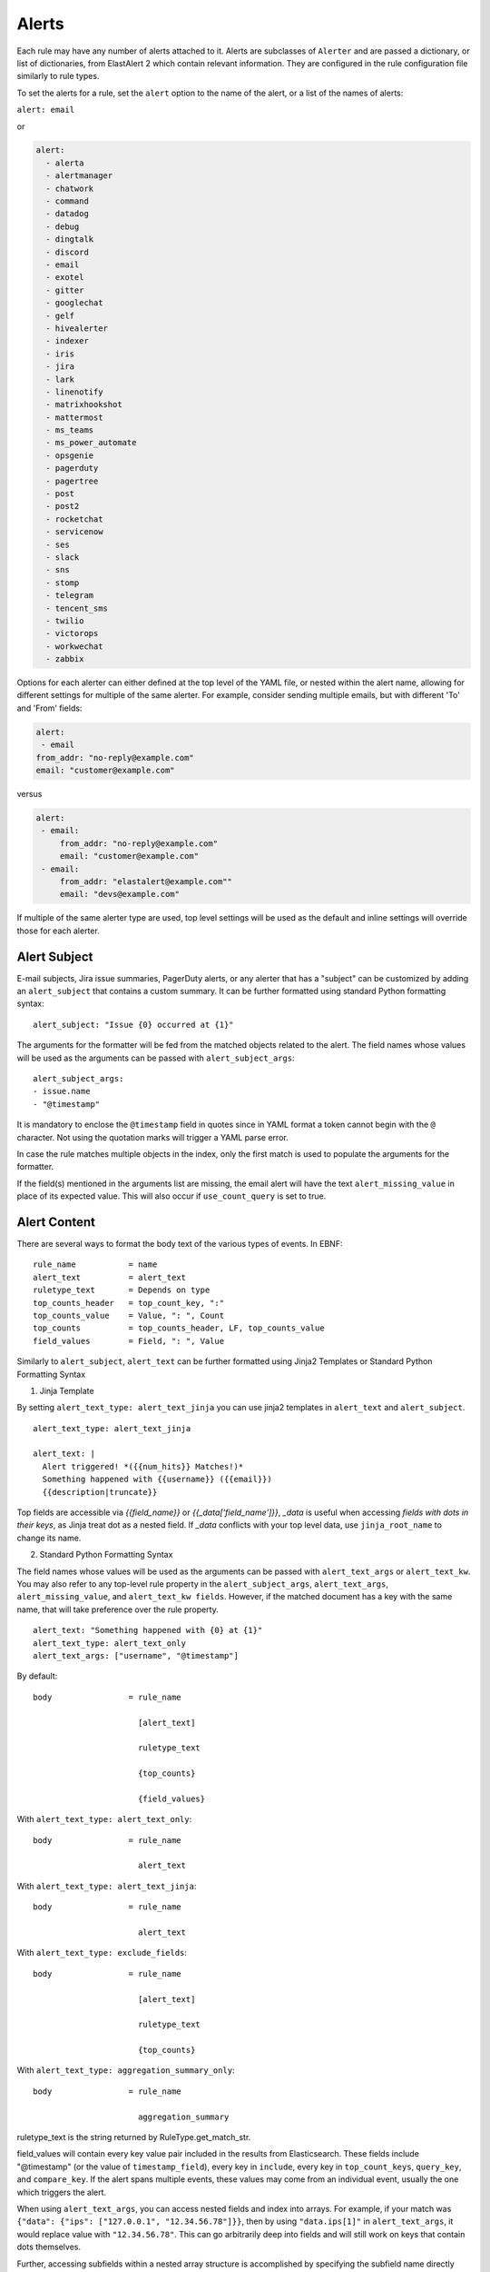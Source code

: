 .. _Alerts:

Alerts
******

Each rule may have any number of alerts attached to it. Alerts are subclasses of ``Alerter`` and are passed
a dictionary, or list of dictionaries, from ElastAlert 2 which contain relevant information. They are configured
in the rule configuration file similarly to rule types.

To set the alerts for a rule, set the ``alert`` option to the name of the alert, or a list of the names of alerts:

``alert: email``

or

.. code-block:: yaml

    alert:
      - alerta
      - alertmanager
      - chatwork
      - command
      - datadog
      - debug
      - dingtalk
      - discord
      - email
      - exotel
      - gitter
      - googlechat
      - gelf
      - hivealerter
      - indexer
      - iris
      - jira
      - lark
      - linenotify
      - matrixhookshot
      - mattermost
      - ms_teams
      - ms_power_automate
      - opsgenie
      - pagerduty
      - pagertree
      - post
      - post2
      - rocketchat
      - servicenow
      - ses
      - slack
      - sns
      - stomp
      - telegram
      - tencent_sms
      - twilio
      - victorops
      - workwechat
      - zabbix

Options for each alerter can either defined at the top level of the YAML file, or nested within the alert name, allowing for different settings
for multiple of the same alerter. For example, consider sending multiple emails, but with different 'To' and 'From' fields:

.. code-block:: yaml

    alert:
     - email
    from_addr: "no-reply@example.com"
    email: "customer@example.com"

versus

.. code-block:: yaml

    alert:
     - email:
         from_addr: "no-reply@example.com"
         email: "customer@example.com"
     - email:
         from_addr: "elastalert@example.com""
         email: "devs@example.com"

If multiple of the same alerter type are used, top level settings will be used as the default and inline settings will override those
for each alerter.

Alert Subject
=============

E-mail subjects, Jira issue summaries, PagerDuty alerts, or any alerter that has a "subject" can be customized by adding an ``alert_subject``
that contains a custom summary.
It can be further formatted using standard Python formatting syntax::

    alert_subject: "Issue {0} occurred at {1}"

The arguments for the formatter will be fed from the matched objects related to the alert.
The field names whose values will be used as the arguments can be passed with ``alert_subject_args``::


    alert_subject_args:
    - issue.name
    - "@timestamp"

It is mandatory to enclose the ``@timestamp`` field in quotes since in YAML format a token cannot begin with the ``@`` character. Not using the quotation marks will trigger a YAML parse error.

In case the rule matches multiple objects in the index, only the first match is used to populate the arguments for the formatter.

If the field(s) mentioned in the arguments list are missing, the email alert will have the text ``alert_missing_value`` in place of its expected value. This will also occur if ``use_count_query`` is set to true.

Alert Content
=============

There are several ways to format the body text of the various types of events. In EBNF::

    rule_name           = name
    alert_text          = alert_text
    ruletype_text       = Depends on type
    top_counts_header   = top_count_key, ":"
    top_counts_value    = Value, ": ", Count
    top_counts          = top_counts_header, LF, top_counts_value
    field_values        = Field, ": ", Value

Similarly to ``alert_subject``, ``alert_text`` can be further formatted using Jinja2 Templates or Standard Python Formatting Syntax

1. Jinja Template

By setting ``alert_text_type: alert_text_jinja`` you can use jinja2 templates in ``alert_text`` and ``alert_subject``. ::

    alert_text_type: alert_text_jinja

    alert_text: |
      Alert triggered! *({{num_hits}} Matches!)*
      Something happened with {{username}} ({{email}})
      {{description|truncate}}

Top fields are accessible via `{{field_name}}` or `{{_data['field_name']}}`, `_data` is useful when accessing *fields with dots in their keys*, as Jinja treat dot as a nested field.
If `_data` conflicts with your top level data, use  ``jinja_root_name`` to change its name.

2. Standard Python Formatting Syntax

The field names whose values will be used as the arguments can be passed with ``alert_text_args`` or ``alert_text_kw``.
You may also refer to any top-level rule property in the ``alert_subject_args``, ``alert_text_args``, ``alert_missing_value``, and ``alert_text_kw fields``.  However, if the matched document has a key with the same name, that will take preference over the rule property. ::

    alert_text: "Something happened with {0} at {1}"
    alert_text_type: alert_text_only
    alert_text_args: ["username", "@timestamp"]

By default::

    body                = rule_name

                          [alert_text]

                          ruletype_text

                          {top_counts}

                          {field_values}

With ``alert_text_type: alert_text_only``::

    body                = rule_name

                          alert_text


With ``alert_text_type: alert_text_jinja``::

    body                = rule_name

                          alert_text


With ``alert_text_type: exclude_fields``::

    body                = rule_name

                          [alert_text]

                          ruletype_text

                          {top_counts}

With ``alert_text_type: aggregation_summary_only``::

    body                = rule_name

                          aggregation_summary

ruletype_text is the string returned by RuleType.get_match_str.

field_values will contain every key value pair included in the results from Elasticsearch. These fields include "@timestamp" (or the value of ``timestamp_field``),
every key in ``include``, every key in ``top_count_keys``, ``query_key``, and ``compare_key``. If the alert spans multiple events, these values may
come from an individual event, usually the one which triggers the alert.

When using ``alert_text_args``, you can access nested fields and index into arrays. For example, if your match was ``{"data": {"ips": ["127.0.0.1", "12.34.56.78"]}}``, then by using ``"data.ips[1]"`` in ``alert_text_args``, it would replace value with ``"12.34.56.78"``. This can go arbitrarily deep into fields and will still work on keys that contain dots themselves.

Further, accessing subfields within a nested array structure is accomplished by specifying the subfield name directly after the array index brackets. 

For example, given the below data::

    {"data": { "items": [{ "name": "Mickey Mouse", "price": 24.95 }, { "name": "Winnie the Pooh", "price": 14.95 }], "tax": 2.39, "total": 42.29 } }

You would then access the fields as follows::

    data.items[0]name
    data.items[0]price
    data.items[1]name
    data.items[1]price
    data.tax
    data.total

Alerter Base Type
=================

For all Alerter subclasses, you may reference values from a top-level rule property in your Alerter fields by referring to the property name surrounded by dollar signs. This can be useful when you have rule-level properties that you would like to reference many times in your alert. For example:

Example usage::

    jira_priority: $priority$
    jira_alert_owner: $owner$


.. _alert_types:

Alert Types
===========

Alerta
~~~~~~

Alerta alerter will post an alert in the Alerta server instance through the alert API endpoint.
See https://docs.alerta.io/api/reference.html#alerts for more details on the Alerta JSON format.

For Alerta 5.0

Required:

``alerta_api_url``: API server URL.

Optional:

``alerta_api_key``: This is the api key for alerta server, sent in an ``Authorization`` HTTP header. If not defined, no Authorization header is sent.

``alerta_use_qk_as_resource``: If true and query_key is present, this will override ``alerta_resource`` field with the ``query_key value`` (Can be useful if ``query_key`` is a hostname).

``alerta_use_match_timestamp``: If true, it will use the timestamp of the first match as the ``createTime`` of the alert. otherwise, the current server time is used.

``alerta_api_skip_ssl``: Defaults to False.

``alert_missing_value``: Text to replace any match field not found when formating strings. Defaults to ``<MISSING_TEXT>``.

The following options dictate the values of the API JSON payload:

``alerta_severity``: Defaults to "warning".

``alerta_timeout``: Defaults 86400 (1 Day).

``alerta_type``: Defaults to "elastalert".

The following options use Python-like string syntax ``{<field>}`` or ``%(<field>)s`` to access parts of the match, similar to the CommandAlerter. Ie: "Alert for {clientip}".
If the referenced key is not found in the match, it is replaced by the text indicated by the option ``alert_missing_value``.

``alerta_resource``: Defaults to "elastalert".

``alerta_service``: Defaults to "elastalert".

``alerta_origin``: Defaults to "elastalert".

``alerta_environment``: Defaults to "Production".

``alerta_group``: Defaults to "".

``alerta_correlate``: Defaults to an empty list.

``alerta_tags``: Defaults to an empty list.

``alerta_event``: Defaults to the rule's name.

``alerta_text``: Defaults to the rule's text according to its type.

``alerta_value``: Defaults to "".

The ``attributes`` dictionary is built by joining the lists from  ``alerta_attributes_keys`` and ``alerta_attributes_values``, considered in order.


Example usage using old-style format::

    alert:
      - alerta
    alerta_api_url: "http://youralertahost/api/alert"
    alerta_attributes_keys:   ["hostname",   "TimestampEvent",  "senderIP" ]
    alerta_attributes_values: ["%(key)s",    "%(logdate)s",     "%(sender_ip)s"  ]
    alerta_correlate: ["ProbeUP","ProbeDOWN"]
    alerta_event: "ProbeUP"
    alerta_text:  "Probe %(hostname)s is UP at %(logdate)s GMT"
    alerta_value: "UP"

Example usage using new-style format::

    alert:
      - alerta
    alerta_attributes_values: ["{key}",    "{logdate}",     "{sender_ip}"  ]
    alerta_text:  "Probe {hostname} is UP at {logdate} GMT"

Alertmanager
~~~~~~~~~~~~

This alert type will send alerts to Alertmanager postAlerts. ``alert_subject`` and ``alert_text`` are passed as the annotations labeled ``summary`` and ``description`` accordingly. The labels can be changed.
See https://prometheus.io/docs/alerting/clients/ for more details about the Alertmanager alert format.

Required:

``alertmanager_hosts``: The list of hosts pointing to the Alertmanager.

Optional:

``alertmanager_api_version``: Defaults to `v1`.  Set to `v2` to enable the Alertmanager V2 API postAlerts.

``alertmanager_alertname``: ``alertname`` is the only required label. Defaults to using the rule name of the alert.

``alertmanager_labels``: Key:value pairs of arbitrary labels to be attached to every alert. Keys should match the regular expression ``^[a-zA-Z_][a-zA-Z0-9_]*$``.

``alertmanager_annotations``: Key:value pairs of arbitrary annotations to be attached to every alert. Keys should match the regular expression ``^[a-zA-Z_][a-zA-Z0-9_]*$``.

``alertmanager_fields``: Key:value pairs of labels and corresponding match fields. When using ``alertmanager_fields`` you can access nested fields and index into arrays the same way as with ``alert_text_args``. Keys should match the regular expression ``^[a-zA-Z_][a-zA-Z0-9_]*$``. This dictionary will be merged with the ``alertmanager_labels``.

``alertmanager_alert_subject_labelname``: Rename the annotations' label name for ``alert_subject``. Default is ``summary``.

``alertmanager_alert_text_labelname``: Rename the annotations' label name for ``alert_text``. Default is ``description``.

``alertmanager_proxy``: By default ElastAlert 2 will not use a network proxy to send notifications to Alertmanager. Set this option using ``hostname:port`` if you need to use a proxy. only supports https.

``alertmanager_ca_certs``: Set this option to ``True`` or a path to a CA cert bundle or directory (eg: ``/etc/ssl/certs/ca-certificates.crt``) to validate the SSL certificate.

``alertmanager_ignore_ssl_errors``: By default ElastAlert 2 will verify SSL certificate. Set this option to ``True`` if you want to ignore SSL errors.

``alertmanager_timeout``: You can specify a timeout value, in seconds, for making communicating with Alertmanager. The default is 10. If a timeout occurs, the alert will be retried next time ElastAlert 2 cycles.
``
``alertmanager_resolve_time``: Optionally provide an automatic resolution timeframe. If no further alerts arrive within this time period alertmanager will automatically mark the alert as resolved. If not defined it will use Alertmanager's default behavior.
``
``alertmanager_basic_auth_login``: Basic authentication username.

``alertmanager_basic_auth_password``: Basic authentication password.

Example usage::

  alert:
    - "alertmanager"
  alertmanager_hosts:
    - "http://alertmanager:9093"
  alertmanager_alertname: "Title"
  alertmanager_annotations:
    severity: "error"
  alertmanager_resolve_time:
    minutes: 10
  alertmanager_labels:
    source: "elastalert"
  alertmanager_fields:
    msg: "message"
    log: "@log_name"

Additional explanation:

ElastAlert 2 can send two categories of data to Alertmanager: labels and annotations

Labels are sent as either static values or a single field value lookup. So if you specify the following::

    alertmanager_labels:
      someStaticLabel: "Verify this issue"
      anotherStaticLabel: "someone@somewhere.invalid"

    alertmanager_fields:
      myLabelName: someElasticFieldName
      anotherLabel: anotherElasticFieldName

The first labels will be static, but the two field will be replaced with the corresponding field values from the Elastic record that triggered the alert, and then merged back into the list of labels sent to Alertmanager.

Annotations are slightly different. You can have many static (hardcoded) annotations and only two annotations that will be formatted according to the `alert_text` and `alert_subject` [documentation](https://elastalert2.readthedocs.io/en/latest/ruletypes.html#alert-subject). 

For example::

    alertmanager_annotations:
      someStaticAnnotation: "This is a static annotation value, it never changes"
      severity: P3

    alertmanager_alert_subject_labelname: myCustomAnnotationName1
    alertmanager_alert_text_labelname: myCustomAnnotationName2

    alert_subject: "Host {0} has status {1}"
    alert_subject_args:
    - http_host
    - status

    alert_text: "URL {0} has {1} matches"
    alert_text_type: alert_text_only
    alert_text_args:
    - uri
    - num_matches

AWS SES (Amazon Simple Email Service)
~~~~~~~~~~~~~~~~~~~~~~~~~~~~~~~~~~~~~

The AWS SES alerter is similar to Email alerter but uses AWS SES to send emails. The AWS SES alerter can use AWS credentials
from the rule yaml, standard AWS config files or environment variables.

AWS SES requires one option:

``ses_email``: An address or list of addresses to sent the alert to.

single address example::

  ses_email: "one@domain"

or

multiple address example::

  ses_email:
    - "one@domain"
    - "two@domain"

``ses_from_addr``: This sets the From header in the email.

Optional:

``ses_aws_access_key``: An access key to connect to AWS SES with.

``ses_aws_secret_key``: The secret key associated with the access key.

``ses_aws_region``: The AWS region in which the AWS SES resource is located. Default is us-east-1

``ses_aws_profile``: The AWS profile to use. If none specified, the default will be used.

``ses_email_reply_to``: This sets the Reply-To header in the email.

``ses_cc``: This adds the CC emails to the list of recipients. By default, this is left empty.

single address example::

  ses_cc: "one@domain"

or

multiple address example::

  ses_cc:
    - "one@domain"
    - "two@domain"

``ses_bcc``: This adds the BCC emails to the list of recipients but does not show up in the email message. By default, this is left empty.

single address example::

  ses_bcc: "one@domain"

or

multiple address example::

  ses_bcc:
    - "one@domain"
    - "two@domain"

Example When not using aws_profile usage::

    alert:
      - "ses"
    ses_aws_access_key_id: "XXXXXXXXXXXXXXXXXX'"
    ses_aws_secret_access_key: "YYYYYYYYYYYYYYYYYYYY"
    ses_aws_region: "us-east-1"
    ses_from_addr: "xxxx1@xxx.com"
    ses_email: "xxxx1@xxx.com"

Example When to use aws_profile usage::

    # Create ~/.aws/credentials

    [default]
    aws_access_key_id = xxxxxxxxxxxxxxxxxxxx
    aws_secret_access_key = yyyyyyyyyyyyyyyyyyyyyyyyyyyyyyyyyyyy

    # Create ~/.aws/config

    [default]
    region = us-east-1

    # alert rule setting

    alert:
      - "ses"
    ses_aws_profile: "default"
    ses_from_addr: "xxxx1@xxx.com"
    ses_email: "xxxx1@xxx.com"

AWS SNS (Amazon Simple Notification Service)
~~~~~~~~~~~~~~~~~~~~~~~~~~~~~~~~~~~~~~~~~~~~

The AWS SNS alerter will send an AWS SNS notification. The body of the notification is formatted the same as with other alerters.
The AWS SNS alerter uses boto3 and can use credentials in the rule yaml, in a standard AWS credential and config files, or
via environment variables. See http://docs.aws.amazon.com/cli/latest/userguide/cli-chap-getting-started.html for details.

AWS SNS requires one option:

``sns_topic_arn``: The SNS topic's ARN. For example, ``arn:aws:sns:us-east-1:123456789:somesnstopic``

Optional:

``sns_aws_access_key_id``: An access key to connect to SNS with.

``sns_aws_secret_access_key``: The secret key associated with the access key.

``sns_aws_region``: The AWS region in which the SNS resource is located. Default is us-east-1

``sns_aws_profile``: The AWS profile to use. If none specified, the default will be used.

Example When not using aws_profile usage::

    alert:
      - sns
    sns_topic_arn: 'arn:aws:sns:us-east-1:123456789:somesnstopic'
    sns_aws_access_key_id: 'XXXXXXXXXXXXXXXXXX''
    sns_aws_secret_access_key: 'YYYYYYYYYYYYYYYYYYYY'
    sns_aws_region: 'us-east-1' # You must nest aws_region within your alert configuration so it is not used to sign AWS requests.

Example When to use aws_profile usage::

    # Create ~/.aws/credentials

    [default]
    aws_access_key_id = xxxxxxxxxxxxxxxxxxxx
    aws_secret_access_key = yyyyyyyyyyyyyyyyyyyyyyyyyyyyyyyyyyyy

    # Create ~/.aws/config

    [default]
    region = us-east-1

    # alert rule setting

    alert:
      - sns
    sns_topic_arn: 'arn:aws:sns:us-east-1:123456789:somesnstopic'
    sns_aws_profile: 'default'

Chatwork
~~~~~~~~

Chatwork will send notification to a Chatwork application. The body of the notification is formatted the same as with other alerters.

Required:

``chatwork_apikey``:  Chatwork API KEY.

``chatwork_room_id``: The ID of the room you are talking to in Chatwork. How to find the room ID is the part of the number after "rid" at the end of the URL of the browser.

``chatwork_proxy``: By default ElastAlert 2 will not use a network proxy to send notifications to Chatwork. Set this option using ``hostname:port`` if you need to use a proxy. only supports https.

``chatwork_proxy_login``: The Chatwork proxy auth username.

``chatwork_proxy_pass``: The Chatwork proxy auth password.

Example usage::

    alert:
      - "chatwork"
    chatwork_apikey: "xxxxxxxxxxxxxxxxxxxxxxxxxxxxxxxx"
    chatwork_room_id: "xxxxxxxxx"

Command
~~~~~~~

The command alert allows you to execute an arbitrary command and pass arguments or stdin from the match. Arguments to the command can use
Python format string syntax to access parts of the match. The alerter will open a subprocess and optionally pass the match, or matches
in the case of an aggregated alert, as a JSON array, to the stdin of the process.

This alert requires one option:

``command``: A list of arguments to execute or a string to execute. If in list format, the first argument is the name of the program to execute. If passed a
string, the command is executed through the shell.

Strings can be formatted using the old-style format (``%``) or the new-style format (``.format()``). When the old-style format is used, fields are accessed
using ``%(field_name)s``, or ``%(field.subfield)s``. When the new-style format is used, fields are accessed using ``{field_name}``. New-style formatting allows accessing nested
fields (e.g., ``{field_1[subfield]}``).

In an aggregated alert, these fields come from the first match.

Optional:

``pipe_match_json``: If true, the match will be converted to JSON and passed to stdin of the command. Note that this will cause ElastAlert 2 to block
until the command exits or sends an EOF to stdout.

``pipe_alert_text``: If true, the standard alert body text will be passed to stdin of the command. Note that this will cause ElastAlert 2 to block
until the command exits or sends an EOF to stdout. It cannot be used at the same time as ``pipe_match_json``.

``fail_on_non_zero_exit``: By default this is ``False``. Allows monitoring of when commands fail to run. When a command returns a non-zero exit status, the alert raises an exception.

Example usage using old-style format::

    alert:
      - command
    command: ["/bin/send_alert", "--username", "%(username)s"]

.. warning::

    Executing commmands with untrusted data can make it vulnerable to shell injection! If you use formatted data in
    your command, it is highly recommended that you use a args list format instead of a shell string.

Example usage using new-style format::

    alert:
      - command
    command: ["/bin/send_alert", "--username", "{match[username]}"]

Datadog
~~~~~~~

This alert will create a `Datadog Event`_. Events are limited to 4000 characters. If an event is sent that contains
a message that is longer than 4000 characters, only his first 4000 characters will be displayed.

This alert requires two additional options:

``datadog_api_key``: `Datadog API key`_

``datadog_app_key``: `Datadog application key`_

Example usage::

    alert:
      - "datadog"
    datadog_api_key: "Datadog API Key"
    datadog_app_key: "Datadog APP Key"

.. _`Datadog Event`: https://docs.datadoghq.com/events/
.. _`Datadog API key`: https://docs.datadoghq.com/account_management/api-app-keys/#api-keys
.. _`Datadog application key`: https://docs.datadoghq.com/account_management/api-app-keys/#application-keys

Debug
~~~~~

The debug alerter will log the alert information using the Python logger at the info level. It is logged into a Python Logger object with the name ``elastalert`` that can be easily accessed using the ``getLogger`` command.

Dingtalk
~~~~~~~~

Dingtalk will send notification to a Dingtalk application. The body of the notification is formatted the same as with other alerters.

Required:

``dingtalk_access_token``:  Dingtalk access token.

``dingtalk_msgtype``:  Dingtalk msgtype, default to ``text``. ``markdown``, ``single_action_card``, ``action_card``.

dingtalk_msgtype single_action_card Required:

``dingtalk_single_title``: The title of a single button..

``dingtalk_single_url``: Jump link for a single button.

dingtalk_msgtype action_card Required:

``dingtalk_btns``:  Button.

dingtalk_msgtype action_card Optional:

``dingtalk_btn_orientation``:  "0": Buttons are arranged vertically "1": Buttons are arranged horizontally.

Example msgtype : text::

    alert:
      - "dingtalk"
    dingtalk_access_token: "xxxxxxxxxxxxxxxxxxxxxxxxxxxxxx"
    dingtalk_msgtype: "text"


Example msgtype : markdown::

    alert:
      - "dingtalk"
    dingtalk_access_token: "xxxxxxxxxxxxxxxxxxxxxxxxxxxxxx"
    dingtalk_msgtype: "markdown"


Example msgtype : single_action_card::

    alert:
      - "dingtalk"
    dingtalk_access_token: "xxxxxxxxxxxxxxxxxxxxxxxxxxxxxx"
    dingtalk_msgtype: "single_action_card"
    dingtalk_single_title: "test3"
    dingtalk_single_url: "https://xxxx.xxx"


Example msgtype : action_card::

    alert:
      - "dingtalk"
    dingtalk_access_token: "xxxxxxxxxxxxxxxxxxxxxxxxxxxxxx"
    dingtalk_msgtype: "action_card"
    dingtalk_btn_orientation: "0"
    dingtalk_btns: [{"title": "a", "actionURL": "https://xxxx1.xxx"}, {"title": "b", "actionURL": "https://xxxx2.xxx"}]

Optional:

``dingtalk_proxy``: By default ElastAlert 2 will not use a network proxy to send notifications to Dingtalk. Set this option using ``hostname:port`` if you need to use a proxy. only supports https.

``dingtalk_proxy_login``: The DingTalk proxy auth username.

``dingtalk_proxy_pass``: The DingTalk proxy auth username.

``dingtalk_sign``: DingTalk HMAC secret, used for message authentication. See https://open.dingtalk.com/document/robots/customize-robot-security-settings for more information. Note that the algorithm provides authentication that *some* message was recently sent (within an hour) but does not authenticate the integrity of the current message itself. 

Discord
~~~~~~~

Discord will send notification to a Discord application. The body of the notification is formatted the same as with other alerters.

Required:

``discord_webhook_url``:  The webhook URL.

Optional:

``discord_emoji_title``: By default ElastAlert 2 will use the ``:warning:`` emoji when posting to the channel. You can use a different emoji per ElastAlert 2 rule. Any Apple emoji can be used, see http://emojipedia.org/apple/ . If discord_embed_icon_url parameter is provided, emoji is ignored.

``discord_proxy``: By default ElastAlert 2 will not use a network proxy to send notifications to Discord. Set this option using ``hostname:port`` if you need to use a proxy. only supports https.

``discord_proxy_login``: The Discord proxy auth username.

``discord_proxy_password``: The Discord proxy auth username.

``discord_embed_color``: embed color. By default ``0xffffff``.

``discord_embed_footer``: embed footer.

``discord_embed_icon_url``: You can provide icon_url to use custom image. Provide absolute address of the pciture.

Example usage::

    alert:
    - "discord"
    discord_webhook_url: "Your discord webhook url"
    discord_emoji_title: ":lock:"
    discord_embed_color: 0xE24D42
    discord_embed_footer: "Message sent by  from your computer"
    discord_embed_icon_url: "https://humancoders-formations.s3.amazonaws.com/uploads/course/logo/38/thumb_bigger_formation-elasticsearch.png"

Email
~~~~~

This alert will send an email. It connects to an smtp server located at ``smtp_host``, or localhost by default.
If available, it will use STARTTLS.

This alert requires one additional option:

``email``: An address or list of addresses to sent the alert to.

single address example::

  email: "one@domain"

or

multiple address example::

  email:
    - "one@domain"
    - "two@domain"

Optional:

``email_from_field``: Use a field from the document that triggered the alert as the recipient. If the field cannot be found,
the ``email`` value will be used as a default. Note that this field will not be available in every rule type, for example, if
you have ``use_count_query`` or if it's ``type: flatline``. You can optionally add a domain suffix to the field to generate the
address using ``email_add_domain``. It can be a single recipient or list of recipients. For example, with the following settings::

    email_from_field: "data.user"
    email_add_domain: "@example.com"

and a match ``{"@timestamp": "2017", "data": {"foo": "bar", "user": "qlo"}}``

an email would be sent to ``qlo@example.com``

``smtp_host``: The SMTP host to use, defaults to localhost.

``smtp_port``: The port to use. Defaults to port 25 when SSL is not used, or 465 when SSL is used.

``smtp_ssl``: Connect the SMTP host using TLS, defaults to ``false``. If ``smtp_ssl`` is not used, ElastAlert 2 will still attempt
STARTTLS.

``smtp_auth_file``: The path to a file which contains SMTP authentication credentials. The path can be either absolute or relative
to the given rule. It should be YAML formatted and contain two fields, ``user`` and ``password``. If this is not present,
no authentication will be attempted.

``smtp_cert_file``: Connect the SMTP host using the given path to a TLS certificate file, default to ``None``.

``smtp_key_file``: Connect the SMTP host using the given path to a TLS key file, default to ``None``.

``email_reply_to``: This sets the Reply-To header in the email. By default, the from address is ElastAlert@ and the domain will be set
by the smtp server.

``from_addr``: This sets the From header in the email. By default, the from address is ElastAlert@ and the domain will be set
by the smtp server.

``cc``: This adds the CC emails to the list of recipients. By default, this is left empty.

single address example::

  cc: "one@domain"

or

multiple address example::

  cc:
    - "one@domain"
    - "two@domain"

``bcc``: This adds the BCC emails to the list of recipients but does not show up in the email message. By default, this is left empty.

single address example::

  bcc: "one@domain"

or

multiple address example::

  bcc:
    - "one@domain"
    - "two@domain"

``email_format``: If set to 'html', the email's MIME type will be set to HTML, and HTML content should correctly render. If you use this,
you need to put your own HTML into ``alert_text`` and use ``alert_text_type: alert_text_jinja`` Or ``alert_text_type: alert_text_only``.

``assets_dir``: images dir. default to ``/tmp``.

``email_image_keys``: mapping between images keys.

``email_image_values``: mapping between images values

Example assets_dir, email_image_keys, email_image_values::

	assets_dir: "/opt/elastalert/email_images"
	email_image_keys: ["img1"]
	email_image_values: ["my_logo.png"]

Exotel
~~~~~~

Developers in India can use the Exotel alerter, which can send an alert to a mobile phone as an SMS from your ExoPhone. The SMS will contain both the alert name and the specified message body.

The alerter requires the following option:

``exotel_account_sid``: The SID of your Exotel account.

``exotel_auth_token``: The auth token associated with your Exotel account.

Instructions for finding the SID and auth token associated with your account can be found `on the Exotel website
<https://support.exotel.com/support/solutions/articles/3000023019-how-to-find-my-exotel-token-and-exotel-sid>`_.

``exotel_to_number``: The phone number to which you would like to send the alert.

``exotel_from_number``: The ExoPhone number from which the alert will be sent.

The alerter has one optional argument:

``exotel_message_body``: The contents of the SMS. If you don't specify this argument, only the rule name is sent.

Example usage::

    alert:
      - "exotel"
    exotel_account_sid: "Exotel Account SID"
    exotel_auth_token: "Exotel Auth token"
    exotel_to_number: "Exotel to number"
    exotel_from_number: "Exotel from number"

Gitter
~~~~~~

Gitter alerter will send a notification to a predefined Gitter channel. The body of the notification is formatted the same as with other alerters.

The alerter requires the following option:

``gitter_webhook_url``: The webhook URL that includes your auth data and the ID of the channel (room) you want to post to. Go to the Integration Settings
of the channel https://gitter.im/ORGA/CHANNEL#integrations , click 'CUSTOM' and copy the resulting URL.

Optional:

``gitter_msg_level``: By default the alert will be posted with the 'error' level. You can use 'info' if you want the messages to be black instead of red.

``gitter_proxy``: By default ElastAlert 2 will not use a network proxy to send notifications to Gitter. Set this option using ``hostname:port`` if you need to use a proxy. only supports https.

Example usage::

    alert:
      - "gitter"
    gitter_webhook_url: "Your Gitter Webhook URL"
    gitter_msg_level: "error"

GoogleChat
~~~~~~~~~~
GoogleChat alerter will send a notification to a predefined GoogleChat channel. The body of the notification is formatted the same as with other alerters.

The alerter requires the following options:

``googlechat_webhook_url``: The webhook URL that includes the channel (room) you want to post to. Go to the Google Chat website https://chat.google.com and choose the channel in which you wish to receive the notifications. Select 'Configure Webhooks' to create a new webhook or to copy the URL from an existing one. You can use a list of URLs to send to multiple channels.

Optional:

``googlechat_format``: Formatting for the notification. Can be either 'card' or 'basic' (default).

``googlechat_header_title``: Sets the text for the card header title. (Only used if format=card)

``googlechat_header_subtitle``: Sets the text for the card header subtitle. (Only used if format=card)

``googlechat_header_image``: URL for the card header icon. (Only used if format=card)

``googlechat_footer_kibanalink``: URL to Kibana to include in the card footer. (Only used if format=card)

``googlechat_proxy``: By default ElastAlert 2 will not use a network proxy to send notifications to GoogleChat. Set this option using ``hostname:port`` if you need to use a proxy. only supports https.

Graylog GELF
~~~~~~~~~~~~
GELF alerter will send a custom message to a Graylog GELF input (HTTP/TCP). Alert payload content you form with key-value pairs.

The alerter requires the following options:

``gelf_type``: Type of your Graylog GELF Input. How available 'http' or 'tcp'.

And in case of HTTP:

``gelf_endpoint``: Link to GELF HTTP Input as an example: 'http://example.com/gelf' (Only used if gelf_type=http)

Or next if selected TCP:

``gelf_host``: Graylog server address where Input launched. (Only used if gelf_type=tcp)

``gelf_port``: Port, specified for Input. (Only used if gelf_type=tcp)

``gelf_payload``: Main message body. Working as key-value, where the key is your custom name and value - data from elasticsearch message. Name of alert will write to beginning of the message.

Example usage::

    alert:
      - gelf
    gelf_type: http
    gelf_endpoint: http://example.com:12201/gelf
    gelf_payload:
      username: user
      src_ip: source_ip

Optional:

``gelf_log_level``: Standard syslog severity levels. By default set 5 (Notice)

``gelf_http_headers``: Additional headers. (Only used if gelf_type=http)

``gelf_ca_cert``: Path to custom CA certificate.

``gelf_http_ignore_ssl_errors``: Ignore ssl error. (Only used if gelf_type=http)

``gelf_timeout``: Custom timeout.

Grafana OnCall
~~~~~~~~~~~~~~

https://grafana.com/docs/oncall/latest/integrations/elastalert/

HTTP POST
~~~~~~~~~

This alert type will send results to a JSON endpoint using HTTP POST. The key names are configurable so this is compatible with almost any endpoint. By default, the JSON will contain all the items from the match, unless you specify http_post_payload, in which case it will only contain those items.

Required:

``http_post_url``: The URL to POST.

Optional:

``http_post_payload``: List of keys:values to use as the content of the POST. Example - ip:clientip will map the value from the clientip index of Elasticsearch to JSON key named ip. If not defined, all the Elasticsearch keys will be sent.

``http_post_static_payload``: Key:value pairs of static parameters to be sent, along with the Elasticsearch results. Put your authentication or other information here.

``http_post_headers``: Key:value pairs of headers to be sent as part of the request.

``http_post_proxy``: URL of proxy, if required. only supports https.

``http_post_all_values``: Boolean of whether or not to include every key value pair from the match in addition to those in http_post_payload and http_post_static_payload. Defaults to True if http_post_payload is not specified, otherwise False.

``http_post_timeout``: The timeout value, in seconds, for making the post. The default is 10. If a timeout occurs, the alert will be retried next time elastalert cycles.

``http_post_ca_certs``: Set this option to ``True`` or a path to a CA cert bundle or directory (eg: ``/etc/ssl/certs/ca-certificates.crt``) to validate the SSL certificate.

``http_post_ignore_ssl_errors``: By default ElastAlert 2 will verify SSL certificate. Set this option to ``True`` if you want to ignore SSL errors.

Example usage::

    alert: post
    http_post_url: "http://example.com/api"
    http_post_payload:
      ip: clientip
    http_post_static_payload:
      apikey: abc123
    http_post_headers:
      authorization: Basic 123dr3234

HTTP POST 2
~~~~~~~~~~~

This alert type will send results to a JSON endpoint using HTTP POST. The key names are configurable so this is compatible with almost any endpoint. By default, the JSON will contain all the items from the match, unless you specify http_post_payload, in which case it will only contain those items.
This alert is a more flexible version of the HTTP Post alerter.

Required:

``http_post2_url``: The URL to POST.

Optional:

``http_post2_payload``: A JSON string or list of keys:values to use for the payload of the HTTP Post. You can use {{ field }} (Jinja2 template) in the key and the value to reference any field in the matched events (works for nested ES fields and nested payload keys). If not defined, all the Elasticsearch keys will be sent. Ex: `"description_{{ my_field }}": "Type: {{ type }}\\nSubject: {{ title }}"`. When field names use dot notation or reserved characters, _data can be used to access these fields. If _data conflicts with your top level data, use jinja_root_name to change its name.

``http_post2_raw_fields``: List of keys:values to use as the content of the POST. Example - ip:clientip will map the value from the clientip field of Elasticsearch to JSON key named ip. This field overwrite the keys with the same name in `http_post2_payload`.

``http_post2_headers``: A JSON string or list of keys:values to use for as headers of the HTTP Post. You can use {{ field }} (Jinja2 template) in the key and the value to reference any field in the matched events (works for nested fields). Ex: `"Authorization": "{{ user }}"`. Headers `"Content-Type": "application/json"` and `"Accept": "application/json;charset=utf-8"` are present by default, you can overwrite them if you think this is necessary. When field names use dot notation or reserved characters, _data can be used to access these fields. If _data conflicts with your top level data, use jinja_root_name to change its name.

``http_post2_proxy``: URL of proxy, if required. only supports https.

``http_post2_all_values``: Boolean of whether or not to include every key value pair from the match in addition to those in http_post2_payload and http_post2_static_payload. Defaults to True if http_post2_payload is not specified, otherwise False.

``http_post2_timeout``: The timeout value, in seconds, for making the post. The default is 10. If a timeout occurs, the alert will be retried next time elastalert cycles.

``http_post2_ca_certs``: Set this option to ``True`` or a path to a CA cert bundle or directory (eg: ``/etc/ssl/certs/ca-certificates.crt``) to validate the SSL certificate.

``http_post2_ignore_ssl_errors``: By default ElastAlert 2 will verify SSL certificate. Set this option to ``True`` if you want to ignore SSL errors.

.. note:: Due to how values are rendered to JSON, the http_post2_headers and http_post2_payload fields require single quotes where quotes are required for Jinja templating. This only applies when using the YAML key:value pairs. Any quotes can be used with the new JSON string format. See below for examples of how to properly use quotes as well as an example of the new JSON string formatting.

Incorrect usage with double quotes::

    alert: post2
    http_post2_url: "http://example.com/api"
    http_post2_payload:
      # this will result in an error as " is escaped to \"
      description: 'hello {{ _data["name"] }}'
      # this will result in an error as " is escaped to \"
      state: '{{ ["low","medium","high","critical"][event.severity] }}'
    http_post2_headers:
      authorization: Basic 123dr3234
      X-custom-type: '{{type}}'

Correct usage with single quotes::

    alert: post2
    http_post2_url: "http://example.com/api"
    http_post2_payload:
      description: hello {{ _data['name'] }}
      state: "{{ ['low','medium','high','critical'][event.severity] }}"
    http_post2_headers:
      authorization: Basic 123dr3234
      X-custom-type: '{{type}}'

Example usage::

    alert: post2
    http_post2_url: "http://example.com/api"
    http_post2_payload:
      description: "An event came from IP {{clientip}}"
      username: "{{user.name}}"
    http_post2_raw_fields:
      ip: clientip
    http_post2_headers:
      authorization: Basic 123dr3234
      X-custom-type: {{type}}

Example usage with json string formatting::

    alert: post2
    jinja_root_name: _new_root
    http_post2_url: "http://example.com/api"
    http_post2_payload: |
      {
        "description": "An event came from IP {{ _new_root["client.ip"] }}",
        "username": "{{ _new_root['username'] }}"
        {%- for k, v in some_field.items() -%}
        ,"{{ k }}": "changed_{{ v }}"
        {%- endfor -%}
      }
    http_post2_raw_fields:
      ip: clientip
    http_post2_headers: |
      {
        "authorization": "Basic 123dr3234",
        "X-custom-{{key}}": "{{type}}"
      }

Indexer
~~~~~~~

Description: Creates a record in an arbitrary index within an Elasticsearch or OpenSearch index.

Indexer alerter can be used to create a new alert in existing Opensearch/Elasticsearch. The alerter supports
custom fields, and observables from the alert matches and rule data.

Required:

``indexer_alert_config``: Configuration options for the alert, see example below for structure.

``customFields`` Fields must be manually added, all of them will exist in the newly created index. You can set own field or use existing field fron match (see example below for structure).

``indexer_alerts_name``: The index to use for creating the new alert records.

One of below is required:

``indexer_connection``: Options the connection details to your server instance (see example below for the required syntax Example 1).

``indexer_config``: Options for loading the connection details to your server instance from a file (see example below for the required syntax Example 2).


Example 1 usage::

    alert: indexer

    indexer_connection:
      es_host: localhost
      es_port: es_port
      ssl_show_warn: False
      use_ssl: True
      verify_certs: False
      es_username: user
      es_password: password
      indexer_alerts_name: elastalert2               # You can create own config or use global config just added ``indexer_alerts_name`` in global config

    indexer_alert_config:
      #Existing fields from match alert
      message: message
      host.name: host.name
      event.action: event.action
      event.type: event.type
      winlog.computer_name: winlog.computer_name
      winlog.event_id: winlog.event_id
      winlog.task: winlog.task
      #Enrich existing event with additional fields
      customFields:
        - name: original_time
          value: "@timestamp"
        - name: severity
          value: high
        - name: risk_score
          value: 73
        - name: description
          value: General description.

Example 2 usage::

    alert: indexer

    indexer_config: /opt/elastalert/config/config.yaml       # Uses the ElastAlert 2 global config, with an added ``indexer_alerts_name`` parameter

    indexer_alert_config:
      #Existing fields from match alert
      message: message
      host.name: host.name
      event.action: event.action
      event.type: event.type
      winlog.computer_name: winlog.computer_name
      winlog.event_id: winlog.event_id
      winlog.task: winlog.task
      #Enrich existing event with additional fields
      customFields:
        - name: original_time
          value: "@timestamp"
        - name: severity
          value: high
        - name: risk_score
          value: 73
        - name: description
          value: General description.

IRIS
~~~~
The Iris alerter can be used to create a new alert or case in `Iris IRP System <https://dfir-iris.org>`_. The alerter supports adding tags, IOCs, and context from the alert matches and rule data.

The alerter requires the following option:

``iris_host``: Address of the Iris host. Exclude https:// For example: ``iris.example.com``.

``iris_api_token``: The API key of the user you created, which will be used to initiate alerts and cases on behalf of this user.

Optional:

``iris_customer_id``: This field represents the unique identifier of the customer for whom an incident/case will be created within the system. Configure and view the existing options in the section ``Advanced -> Customers`` of your IRIS instance. The default value is: ``1``

``iris_ca_cert``: Path to custom CA certificate.

``iris_ignore_ssl_errors``: Ignore ssl error. The default value is: ``False``.

``iris_description``: Description of the alert or case. If left blank and ``iris_type`` is ``alert`` (default value) description will automatically be generated utilizing the ``alert_text``, and optionally ``alert_text_args``/``alert_text_type``, field(s) to generate a description.

``iris_overwrite_timestamp``: Should the timestamp be overridden when creating an alert. By default, the alert's creation time will be the trigger time. If you want to use the event's timestamp as the ticket creation time, set this value to ``True``. Default value is ``False``.

``iris_type``: The type of object being created. It can be either ``alert`` or ``case``. The default value is ``alert``.

``iris_case_template_id``: Case template ID, if you want to apply a pre-prepared template.

``iris_alert_note``: Note for the alert.

``iris_alert_source``: Source of the alert. Default value is ``ElastAlert2``.

``iris_alert_tags``: List of tags.

``iris_alert_status_id``: The alert status of the alert, default value is ``2``. This parameter requires an integer input.

    Possible values:

    - ``1`` - Unspecified
    - ``2`` - New
    - ``3`` - Assigned
    - ``4`` - In progress
    - ``5`` - Pending
    - ``6`` - Closed
    - ``7`` - Merged.

``iris_alert_source_link``: Your custom link, if needed.

``iris_alert_severity_id``: The severity level of the alert, default value is ``1``. This parameter requires an integer input.

    Possible values:

    - ``1`` - Unspecified
    - ``2`` - Informational
    - ``3`` - Low
    - ``4`` - Medium
    - ``5`` - High
    - ``6`` - Critical.

``iris_alert_context``: Include information from the match into the alert context. Working as key-value, where the key is your custom name and value - data from elasticsearch message.

``iris_iocs``: Description of the IOC to be added.

Example usage ``iris_iocs``:

.. code-block:: yaml

    iris_iocs:
      - ioc_value: ip
        ioc_description: Suspicious IP address
        ioc_tlp_id: 2
        ioc_type_id: 76
        ioc_tags: ipv4, ip, suspicious
      - ioc_value: username
        ioc_description: Suspicious username
        ioc_tlp_id: 1
        ioc_type_id: 3
        ioc_tags: username

A few words about ``ioc_tlp_id`` and ``ioc_type_id``. ``ioc_tlp_id`` can be of three types: ``1 - red``, ``2 - amber``, ``3 - green``. There are numerous values for ``ioc_type_id``, and you can also add your custom ones. To find the ID for the type you are interested in, refer to your Iris instance's API at 'https://example.com/manage/ioc-types/list'.

You can find complete examples of rules in the repository under the 'examples' folder.

Jira
~~~~

The Jira alerter will open a ticket on Jira whenever an alert is triggered. You must have a service account for ElastAlert 2 to connect with.
The credentials of the service account are loaded from a separate file. Credentials can either be username and password or the Personal Access Token.
The ticket number will be written to the alert pipeline, and if it is followed by an email alerter, a link will be included in the email.

This alert requires four additional options:

``jira_server``: The hostname of the Jira server.

``jira_project``: The project to open the ticket under.

``jira_issuetype``: The type of issue that the ticket will be filed as. Note that this is case sensitive.

``jira_account_file``: The path to the file which contains Jira account credentials.

  For an example Jira account file, see ``examples/rules/jira_acct.yaml``. The account file is a YAML formatted file. 

  When using user/password authentication, or when using Jira Cloud the Jira account file must contain two fields:

  ``user``: The username to authenticate with Jira.

  ``password``: The password to authenticate with Jira. Jira cloud users must specify the Jira Cloud API token for this value.

  When using a Personal Access Token, such as when using a locally hosted Jira installation, the Jira account file must contain a single field:

  ``apikey``: The Personal Access Token for authenticating with Jira.

Optional:

``jira_parent``: Specify an existing ticket that will be used as a parent to create a new subtask in it

  For example, if you have this issue hierarchy:
    Epic
    Story, Task, Bug
    Subtask

  Then:
    As a parent issue, an epic can have stories, tasks, and bugs as subtask (child issues).
    As a parent issues, task, stories and bugs can have subtasks as subtask (child issues).
    A subtask can’t have any subtask (child issues).

  Example usage::

      jira_server: "https://example.atlassian.net/"
      jira_project: "XXX"
      jira_assignee: user@example.com
      jira_issuetype: "Sub-task"
      jira_parent: "XXX-3164"

``jira_assignee``: Assigns an issue to a user.

``jira_component``: The name of the component or components to set the ticket to. This can be a single string or a list of strings. This is provided for backwards compatibility and will eventually be deprecated. It is preferable to use the plural ``jira_components`` instead.

``jira_components``: The name of the component or components to set the ticket to. This can be a single string or a list of strings.

``jira_description``: Similar to ``alert_text``, this text is prepended to the Jira description.

``jira_label``: The label or labels to add to the Jira ticket.  This can be a single string or a list of strings. This is provided for backwards compatibility and will eventually be deprecated. It is preferable to use the plural ``jira_labels`` instead.

``jira_labels``: The label or labels to add to the Jira ticket.  This can be a single string or a list of strings.

``jira_priority``: The index of the priority to set the issue to. In the Jira dropdown for priorities, 0 would represent the first priority,
1 the 2nd, etc.

``jira_watchers``: A list of user names to add as watchers on a Jira ticket. This can be a single string or a list of strings.

``jira_bump_tickets``: If true, ElastAlert 2 search for existing tickets newer than ``jira_max_age`` and comment on the ticket with
information about the alert instead of opening another ticket. ElastAlert 2 finds the existing ticket by searching by summary. If the
summary has changed or contains special characters, it may fail to find the ticket. If you are using a custom ``alert_subject``,
the two summaries must be exact matches, except by setting ``jira_ignore_in_title``, you can ignore the value of a field when searching.
For example, if the custom subject is "foo occured at bar", and "foo" is the value field X in the match, you can set ``jira_ignore_in_title``
to "X" and it will only bump tickets with "bar" in the subject. Defaults to false.

``jira_ignore_in_title``: ElastAlert 2 will attempt to remove the value for this field from the Jira subject when searching for tickets to bump.
See ``jira_bump_tickets`` description above for an example.

``jira_max_age``: If ``jira_bump_tickets`` is true, the maximum age of a ticket, in days, such that ElastAlert 2 will comment on the ticket
instead of opening a new one. Default is 30 days.

``jira_bump_not_in_statuses``: If ``jira_bump_tickets`` is true, a list of statuses the ticket must **not** be in for ElastAlert 2 to comment on
the ticket instead of opening a new one. For example, to prevent comments being added to resolved or closed tickets, set this to 'Resolved'
and 'Closed'. This option should not be set if the ``jira_bump_in_statuses`` option is set.

Example usage::

    jira_bump_not_in_statuses:
      - Resolved
      - Closed

``jira_bump_in_statuses``: If ``jira_bump_tickets`` is true, a list of statuses the ticket *must be in* for ElastAlert 2 to comment on
the ticket instead of opening a new one. For example, to only comment on 'Open' tickets  -- and thus not 'In Progress', 'Analyzing',
'Resolved', etc. tickets -- set this to 'Open'. This option should not be set if the ``jira_bump_not_in_statuses`` option is set.

Example usage::

    jira_bump_in_statuses:
      - Open

``jira_bump_only``: Only update if a ticket is found to bump.  This skips ticket creation for rules where you only want to affect existing tickets.

Example usage::

    jira_bump_only: true

``jira_transition_to``: If ``jira_bump_tickets`` is true, Transition this ticket to the given Status when bumping. Must match the text of your Jira implementation's Status field.

Example usage::

    jira_transition_to: 'Fixed'



``jira_bump_after_inactivity``: If this is set, ElastAlert 2 will only comment on tickets that have been inactive for at least this many days.
It only applies if ``jira_bump_tickets`` is true. Default is 0 days.

Arbitrary Jira fields:

ElastAlert 2 supports setting any arbitrary Jira field that your Jira issue supports. For example, if you had a custom field, called "Affected User", you can set it by providing that field name in ``snake_case`` prefixed with ``jira_``.  These fields can contain primitive strings or arrays of strings. Note that when you create a custom field in your Jira server, internally, the field is represented as ``customfield_1111``. In ElastAlert 2, you may refer to either the public facing name OR the internal representation.

In addition, if you would like to use a field in the alert as the value for a custom Jira field, use the field name plus a # symbol in front. For example, if you wanted to set a custom Jira field called "user" to the value of the field "username" from the match, you would use the following.

Example::

    jira_user: "#username"

Example usage::

    jira_arbitrary_singular_field: My Name
    jira_arbitrary_multivalue_field:
      - Name 1
      - Name 2
    jira_customfield_12345: My Custom Value
    jira_customfield_9999:
      - My Custom Value 1
      - My Custom Value 2

Lark
~~~~~~~~

Lark alerter will send notification to a predefined bot in Lark application. The body of the notification is formatted the same as with other alerters.

Required:

``lark_bot_id``:  Lark bot id.

Optional:

``lark_msgtype``:  Lark msgtype, currently only ``text`` supported.

Example usage::

    alert:
      - "lark"
    lark_bot_id: "your lark bot id"
    lark_msgtype: "text"

Line Notify
~~~~~~~~~~~

Line Notify will send notification to a Line application. The body of the notification is formatted the same as with other alerters.

Required:

``linenotify_access_token``: The access token that you got from https://notify-bot.line.me/my/

Example usage::

    alert:
      - "linenotify"
    linenotify_access_token: "Your linenotify access token"

Matrix Hookshot
~~~~~~~~~~~~~~~

The Matrix Hookshot alerter will send a notification to a Hookshot server that's already setup within the Matrix server. The body of the notification is formatted the same as with other alerters.

See the Hookshot Webhook documentation for more information: https://matrix-org.github.io/matrix-hookshot/latest/setup/webhooks.html#webhook-handling

The alerter requires the following option:

``matrixhookshot_webhook_url``: The webhook URL that was provided to you by the hookshot bot. Ex: https://XXXXX.com/webhook/6de1f483-5c4b-4bb8-784a-f09129f45225. You can also use a list of URLs to send to multiple webhooks.

Optional:

``matrixhookshot_username``: Optional username to prepend to the text body.

``matrixhookshot_text``: Override the default alert text with custom text formatting.

``matrixhookshot_html``: Specify HTML alert content to use instead of the default alert text.

``matrixhookshot_proxy``: By default ElastAlert 2 will not use a network proxy to send notifications to Hookshot. Set this option using ``hostname:port`` if you need to use a proxy. only supports https.

``matrixhookshot_ignore_ssl_errors``: By default ElastAlert 2 will verify SSL certificate. Set this option to ``True`` if you want to ignore SSL errors.

``matrixhookshot_timeout``: You can specify a timeout value, in seconds, for making communicating with Hookshot. The default is 10. If a timeout occurs, the alert will be retried next time ElastAlert 2 cycles.

``matrixhookshot_ca_certs``: Set this option to ``True`` or a path to a CA cert bundle or directory (eg: ``/etc/ssl/certs/ca-certificates.crt``) to validate the SSL certificate.

Mattermost
~~~~~~~~~~

Mattermost alerter will send a notification to a predefined Mattermost channel. The body of the notification is formatted the same as with other alerters.

The alerter requires the following option:

``mattermost_webhook_url``: The webhook URL. Follow the instructions on https://developers.mattermost.com/integrate/webhooks/incoming/ to create an incoming webhook on your Mattermost installation.

Optional:

``mattermost_proxy``: By default ElastAlert 2 will not use a network proxy to send notifications to Mattermost. Set this option using ``hostname:port`` if you need to use a proxy. only supports https.

``mattermost_ignore_ssl_errors``: By default ElastAlert 2 will verify SSL certificate. Set this option to ``True`` if you want to ignore SSL errors.

``mattermost_username_override``: By default Mattermost will use your username when posting to the channel. Use this option to change it (free text).

``mattermost_channel_override``: Incoming webhooks have a default channel, but it can be overridden. A public channel can be specified "#other-channel", and a Direct Message with "@username".

``mattermost_emoji_override``: By default ElastAlert 2 will use the ``:ghost:`` emoji when posting to the channel. You can use a different emoji per
ElastAlert 2 rule. Any Apple emoji can be used, see http://emojipedia.org/apple/ . If mattermost_icon_url_override parameter is provided, emoji is ignored.

``mattermost_icon_url_override``: By default ElastAlert 2 will use the ``:ghost:`` emoji when posting to the channel. You can provide icon_url to use custom image.
Provide absolute address of the pciture.

``mattermost_msg_pretext``: You can set the message attachment pretext using this option.

``mattermost_msg_color``: By default the alert will be posted with the 'danger' color. You can also use 'good', 'warning', or hex color code.

``mattermost_msg_fields``: You can add fields to your Mattermost alerts using this option. You can specify the title using `title` and the text value using `value`. Additionally you can specify whether this field should be a `short` field using `short: true`. If you set `args` and `value` is a formattable string, ElastAlert 2 will format the incident key based on the provided array of fields from the rule or match.
See https://developers.mattermost.com/integrate/reference/message-attachments/#fields for more information.

Example mattermost_msg_fields::

    mattermost_msg_fields:
      - title: Stack
        value: "{0} {1}" # interpolate fields mentioned in args
        short: false
        args: ["type", "msg.status_code"] # fields from doc
      - title: Name
        value: static field
        short: false

``mattermost_title``: Sets a title for the message, this shows up as a blue text at the start of the message. Defaults to "".

``mattermost_title_link``: You can add a link in your Mattermost notification by setting this to a valid URL. Requires mattermost_title to be set. Defaults to "".

``mattermost_footer``: Add a static footer text for alert. Defaults to "".

``mattermost_footer_icon``: A Public Url for a footer icon. Defaults to "".

``mattermost_image_url``: An optional URL to an image file (GIF, JPEG, PNG, BMP, or SVG). Defaults to "".

``mattermost_thumb_url``:  An optional URL to an image file (GIF, JPEG, PNG, BMP, or SVG) that is displayed as thumbnail. Defaults to "".

``mattermost_author_name``: An optional name used to identify the author. . Defaults to "".

``mattermost_author_link``: An optional URL used to hyperlink the author_name. Defaults to "".

``mattermost_author_icon``: An optional URL used to display a 16x16 pixel icon beside the author_name. Defaults to "".

``mattermost_attach_kibana_discover_url``: Enables the attachment of the ``kibana_discover_url`` to the mattermost notification. The config ``generate_kibana_discover_url`` must also be ``True`` in order to generate the url. Defaults to ``False``.

``mattermost_kibana_discover_color``: The color of the Kibana Discover url attachment. Defaults to ``#ec4b98``.

``mattermost_kibana_discover_title``: The title of the Kibana Discover url attachment. Defaults to ``Discover in Kibana``.

``mattermost_attach_opensearch_discover_url``: Enables the attachment of the ``opensearch_discover_url`` to the mattermost notification. The config ``generate_opensearch_discover_url`` must also be ``True`` in order to generate the url. Defaults to ``False``.

``mattermost_opensearch_discover_color``: The color of the Opensearch Discover url attachment. Defaults to ``#ec4b98``.

``mattermost_opensearch_discover_title``: The title of the Opensearch Discover url attachment. Defaults to ``Discover in opensearch``.

Example mattermost_attach_kibana_discover_url, mattermost_kibana_discover_color, mattermost_kibana_discover_title::

    # (Required)
    generate_kibana_discover_url: True
    kibana_discover_app_url: "http://localhost:5601/app/discover#/"
    kibana_discover_index_pattern_id: "4babf380-c3b1-11eb-b616-1b59c2feec54"
    kibana_discover_version: "7.15"

    # (Optional)
    kibana_discover_from_timedelta:
      minutes: 10
    kibana_discover_to_timedelta:
      minutes: 10

    # (Required)
    mattermost_attach_kibana_discover_url: True

    # (Optional)
    mattermost_kibana_discover_color: "#ec4b98"
    mattermost_kibana_discover_title: "Discover in Kibana"

Example mattermost_attach_opensearch_discover_url, mattermost_kibana_discover_color, mattermost_kibana_discover_title::

    # (Required)
    generate_opensearch_discover_url: True
    opensearch_discover_app_url: "http://localhost:5601/app/discover#/"
    opensearch_discover_index_pattern_id: "4babf380-c3b1-11eb-b616-1b59c2feec54"
    opensearch_discover_version: "2.11"

    # (Optional)
    opensearch_discover_from_timedelta:
      minutes: 10
    opensearch_discover_to_timedelta:
      minutes: 10

    # (Required)
    mattermost_attach_opensearch_discover_url: True

    # (Optional)
    mattermost_opensearch_discover_color: "#ec4b98"
    mattermost_opensearch_discover_title: "Discover in opensearch"


Microsoft Teams
~~~~~~~~~~~~~~~

Microsoft Teams alerter will send a notification to a predefined Microsoft Teams channel.

The alerter requires the following options:

``ms_teams_webhook_url``: The webhook URL that includes your auth data and the ID of the channel you want to post to. Go to the Connectors
menu in your channel and configure an Incoming Webhook, then copy the resulting URL. You can use a list of URLs to send to multiple channels.

Optional:

``ms_teams_alert_summary``: MS Teams use this value for notification title, defaults to `Alert Subject <https://elastalert2.readthedocs.io/en/latest/ruletypes.html#alert-subject>`_. You can set this value with arbitrary text if you don't want to use the default.

``ms_teams_theme_color``: By default the alert will be posted without any color line. To add color, set this attribute to a HTML color value e.g. ``#ff0000`` for red.

``ms_teams_proxy``: By default ElastAlert 2 will not use a network proxy to send notifications to MS Teams. Set this option using ``hostname:port`` if you need to use a proxy. only supports https.

``ms_teams_alert_fixed_width``: By default this is ``False`` and the notification will be sent to MS Teams as-is. Teams supports a partial Markdown implementation, which means asterisk, underscore and other characters may be interpreted as Markdown. Currenlty, Teams does not fully implement code blocks. Setting this attribute to ``True`` will enable line by line code blocks. It is recommended to enable this to get clearer notifications in Teams.

``ms_teams_alert_facts``: You can add additional facts to your MS Teams alerts using this field. Specify the title using `name` and a value for the field or arbitrary text using `value`. 

Example ms_teams_alert_facts::

    ms_teams_alert_facts:
      - name: Host
        value: monitor.host
      - name: Status
        value: monitor.status
      - name: What to do
        value: Page your boss

``ms_teams_attach_kibana_discover_url``: Enables the attachment of the ``kibana_discover_url`` to the MS Teams notification. The config ``generate_kibana_discover_url`` must also be ``True`` in order to generate the url. Defaults to ``False``.

``ms_teams_kibana_discover_title``: The title of the Kibana Discover url attachment. Defaults to ``Discover in Kibana``.

``ms_teams_attach_opensearch_discover_url``: Enables the attachment of the ``opensearch_discover_url`` to the MS Teams notification. The config ``generate_opensearch_discover_url`` must also be ``True`` in order to generate the url. Defaults to ``False``.

``ms_teams_opensearch_discover_title``: The title of the Opensearch Discover url attachment. Defaults to ``Discover in opensearch``.

Example ms_teams_attach_kibana_discover_url, ms_teams_kibana_discover_title::

    # (Required)
    generate_kibana_discover_url: True
    kibana_discover_app_url: "http://localhost:5601/app/discover#/"
    kibana_discover_index_pattern_id: "4babf380-c3b1-11eb-b616-1b59c2feec54"
    kibana_discover_version: "7.15"

    # (Optional)
    kibana_discover_from_timedelta:
      minutes: 10
    kibana_discover_to_timedelta:
      minutes: 10

    # (Required)
    ms_teams_attach_kibana_discover_url: True

    # (Optional)
    ms_teams_kibana_discover_title: "Discover in Kibana"

Example ms_teams_attach_opensearch_discover_url, ms_teams_opensearch_discover_title::

    # (Required)
    generate_opensearch_discover_url: True
    opensearch_discover_app_url: "http://localhost:5601/app/discover#/"
    opensearch_discover_index_pattern_id: "4babf380-c3b1-11eb-b616-1b59c2feec54"
    opensearch_discover_version: "7.15"

    # (Optional)
    opensearch_discover_from_timedelta:
      minutes: 10
    opensearch_discover_to_timedelta:
      minutes: 10

    # (Required)
    ms_teams_attach_opensearch_discover_url: True

    # (Optional)
    ms_teams_opensearch_discover_title: "Discover in opensearch"

``ms_teams_ca_certs``: Set this option to ``True`` or a path to a CA cert bundle or directory (eg: ``/etc/ssl/certs/ca-certificates.crt``) to validate the SSL certificate.

``ms_teams_ignore_ssl_errors``: By default ElastAlert 2 will verify SSL certificate. Set this option to ``True`` if you want to ignore SSL errors.

Example usage::

    alert:
      - "ms_teams"
    ms_teams_theme_color: "#6600ff"
    ms_teams_webhook_url: "MS Teams Webhook URL"

Microsoft Power Automate
~~~~~~~~~~~~~~~~~~~~~~~~

Microsoft Power Automate alerter will send a notification to a predefined Microsoft Teams channel.

The alerter requires the following options:

``ms_power_automate_webhook_url``: The webhook URL provided in Power Automate, `doc Microsoft <https://support.microsoft.com/en-us/office/post-a-workflow-when-a-webhook-request-is-received-in-microsoft-teams-8ae491c7-0394-4861-ba59-055e33f75498>`_. After creating the flow select your Teams channel under "Send each adaptive card". You can use a list of URLs to send to multiple channels.

Optional:

``ms_power_automate_summary_text_size``: By default, is set to the value ``large``. This field supports the values, default, small, medium and extraLarge.

``ms_power_automate_body_text_size``: By default, this field is not set, and has the default behavior in MS Power Automate. This field supports the values, default, small, medium, large and extraLarge.

``ms_power_automate_alert_summary``: Microsoft Power Automate use this value for notification title, defaults to `alert_subject <https://elastalert2.readthedocs.io/en/latest/alerts.html#alert-subject>`_. You can set this value with arbitrary text if you don't want to use the default.

``ms_power_automate_proxy``: By default ElastAlert 2 will not use a network proxy to send notifications to MS Teams. Set this option using ``hostname:port`` if you need to use a proxy. only supports https.

``ms_power_automate_teams_card_width_full``: By default, this is ``False`` and the notification will be sent to MS Teams without rendering full width in Microsoft Teams. Setting this attribute to ``True`` will render the alert in full width. `doc feature <https://github.com/microsoft/AdaptiveCards/issues/8102>`_.

``ms_power_automate_alert_facts``: You can add additional facts to your MS Teams alerts using this field. Specify the title using `name` and a value for the field or arbitrary text using `value`. 

Example ms_power_automate_alert_facts::

    ms_power_automate_alert_facts:
      - name: Team
        value: Teste
      - name: Level
        value: Critical 

``ms_power_automate_kibana_discover_attach_url``: Enables the attachment of the ``kibana_discover_url`` to the MS Power Automate notification. The config ``generate_kibana_discover_url`` must also be ``True`` in order to generate the url. Defaults to ``False``.

``ms_power_automate_kibana_discover_title``: The title of the Kibana Discover url attachment. Defaults to ``Discover in Kibana``.

``ms_power_automate_kibana_discover_color``: By default, the alert will be published with the ``default`` type blue if not specified. If set to ``positive``, action is displayed with a positive style (typically the button becomes accent color), If set to ``destructive``, Action is displayed with a destructive style (typically the button becomes red)

``ms_power_automate_opensearch_discover_attach_url``: Enables the attachment of the ``opensearch_discover_url`` to the MS Teams notification. The config ``generate_opensearch_discover_url`` must also be ``True`` in order to generate the url. Defaults to ``False``.

``ms_power_automate_opensearch_discover_title``: The title of the Opensearch Discover url attachment. Defaults to ``Discover in opensearch``.

``ms_power_automate_opensearch_discover_color``: By default, the alert will be published with the ``default`` type blue if not specified. If set to ``positive``, action is displayed with a positive style (typically the button becomes accent color), If set to ``destructive``, Action is displayed with a destructive style (typically the button becomes red)

Example ms_power_automate_kibana_discover_attach_url, ms_power_automate_kibana_discover_title::

    # (Required)
    generate_kibana_discover_url: True
    kibana_discover_app_url: "http://localhost:5601/app/discover#/"
    kibana_discover_index_pattern_id: "4babf380-c3b1-11eb-b616-1b59c2feec54"
    kibana_discover_version: "8.13"

    # (Optional)
    kibana_discover_from_timedelta:
      minutes: 10
    kibana_discover_to_timedelta:
      minutes: 10

    # (Required)
    ms_power_automate_kibana_discover_attach_url: True

    # (Optional)
    ms_power_automate_kibana_discover_title: "Discover in Kibana"

Example ms_power_automate_opensearch_discover_attach_url, ms_power_automate_opensearch_discover_title::

    # (Required)
    generate_opensearch_discover_url: True
    opensearch_discover_app_url: "http://localhost:5601/app/discover#/"
    opensearch_discover_index_pattern_id: "4babf380-c3b1-11eb-b616-1b59c2feec54"
    opensearch_discover_version: "7.15"

    # (Optional)
    opensearch_discover_from_timedelta:
      minutes: 10
    opensearch_discover_to_timedelta:
      minutes: 10

    # (Required)
    ms_power_automate_opensearch_discover_attach_url: True

    # (Optional)
    ms_power_automate_opensearch_discover_title: "Discover in opensearch"

``ms_power_automate_ca_certs``: Set this option to ``True`` or a path to a CA cert bundle or directory (eg: ``/etc/ssl/certs/ca-certificates.crt``) to validate the SSL certificate.

``ms_power_automate_ignore_ssl_errors``: By default ElastAlert 2 will verify SSL certificate. Set this option to ``True`` if you want to ignore SSL errors.

Example usage::

  ms_power_automate_kibana_discover_attach_url: true
  ms_power_automate_kibana_discover_title: "See More"
  ms_power_automate_kibana_discover_color: 'destructive'
  ms_power_automate_teams_card_width_full: true

  ms_power_automate_alert_facts: 
    - name: Team
      value: Teste
    - name: Level
      value: Critical  

  alert:
    - ms_power_automate

  ms_power_automate_webhook_url: >-
    webhook 

OpsGenie
~~~~~~~~

OpsGenie alerter will create an alert which can be used to notify Operations people of issues or log information. An OpsGenie ``API``
integration must be created in order to acquire the necessary ``opsgenie_key`` rule variable. Currently the OpsGenieAlerter only creates
an alert, however it could be extended to update or close existing alerts.

It is necessary for the user to create an OpsGenie Rest HTTPS API `integration page <https://docs.opsgenie.com/docs/alert-api>`_ in order to create alerts.

The OpsGenie alert requires one option:

``opsgenie_key``: The randomly generated API Integration key created by OpsGenie.

Optional:

``opsgenie_account``: The OpsGenie account to integrate with.

``opsgenie_addr``: The OpsGenie URL to to connect against, default is ``https://api.opsgenie.com/v2/alerts``. If using the EU instance of Opsgenie, the URL needs to be ``https://api.eu.opsgenie.com/v2/alerts`` for requests to be successful. The address can be formatted with fields from the first match e.g "https://api.opsgenie.com/v2/alerts/{my_alias}/close?identifierType=alias"

``opsgenie_recipients``: A list OpsGenie recipients who will be notified by the alert.

``opsgenie_recipients_args``: Map of arguments used to format opsgenie_recipients.

``opsgenie_default_recipients``: List of default recipients to notify when the formatting of opsgenie_recipients is unsuccesful.

``opsgenie_teams``: A list of OpsGenie teams to notify (useful for schedules with escalation).

``opsgenie_teams_args``: Map of arguments used to format opsgenie_teams (useful for assigning the alerts to teams based on some data).

``opsgenie_default_teams``: List of default teams to notify when the formatting of opsgenie_teams is unsuccesful.

``opsgenie_tags``: A list of tags for this alert.

``opsgenie_message``: Set the OpsGenie message to something other than the rule name. The message can be formatted with fields from the first match e.g. "Error occurred for {app_name} at {timestamp}.".

``opsgenie_description``: Set the OpsGenie description to something other than the rule body. The message can be formatted with fields from the first match e.g. "Error occurred for {app_name} at {timestamp}.".

``opsgenie_alias``: Set the OpsGenie alias. The alias can be formatted with fields from the first match e.g "{app_name} error".

``opsgenie_subject``: A string used to create the title of the OpsGenie alert. Can use Python string formatting.

``opsgenie_subject_args``: A list of fields to use to format ``opsgenie_subject`` if it contains formaters.

``opsgenie_priority``: Set the OpsGenie priority level. Possible values are P1, P2, P3, P4, P5. Can be formatted with fields from the first match e.g "P{level}"

* ``opsgenie_details``
    * == Map of custom key/value pairs /
        * include | alert's details
        * allowed values
            * first match's fields,
            * environment variables,
            * constant value

``opsgenie_proxy``: By default ElastAlert 2 will not use a network proxy to send notifications to OpsGenie. Set this option using ``hostname:port`` if you need to use a proxy. only supports https.

``opsgenie_source``: Set the OpsGenie source, default is `ElastAlert`. Can be formatted with fields from the first match e.g "{source} {region}"

``opsgenie_entity``: Set the OpsGenie entity. Can be formatted with fields from the first match e.g "{host_name}"

Example usage::

    opsgenie_details:
      Author: 'Bob Smith'          # constant value
      Environment: '$VAR'          # environment variable
      Message: { field: message }  # field in the first match

Example opsgenie_details with kibana_discover_url::

    # (Required)
    generate_kibana_discover_url: True
    kibana_discover_app_url: "http://localhost:5601/app/discover#/"
    kibana_discover_index_pattern_id: "4babf380-c3b1-11eb-b616-1b59c2feec54"
    kibana_discover_version: "7.15"

    # (Optional)
    kibana_discover_from_timedelta:
      minutes: 10
    kibana_discover_to_timedelta:
      minutes: 10

    # (Required)
    opsgenie_details:
      Kibana Url: { field: kibana_discover_url }
      Message: { field: message }
      Testing: 'yes'

PagerDuty
~~~~~~~~~

PagerDuty alerter will trigger an incident to a predefined PagerDuty service. The body of the notification is formatted the same as with other alerters.

The alerter requires the following option:

``pagerduty_service_key``: Integration Key generated after creating a service with the 'Use our API directly' option at Integration Settings

``pagerduty_client_name``: The name of the monitoring client that is triggering this event.

``pagerduty_event_type``: Any of the following: `trigger`, `resolve`, or `acknowledge`. (Optional, defaults to `trigger`)

Optional:

``alert_subject``: If set, this will be used as the Incident description within PagerDuty. If not set, ElastAlert 2 will default to using the rule name of the alert for the incident.

``alert_subject_args``: If set, and  ``alert_subject`` is a formattable string, ElastAlert 2 will format the incident key based on the provided array of fields from the rule or match.

``pagerduty_incident_key``: If not set PagerDuty will trigger a new incident for each alert sent. If set to a unique string per rule PagerDuty will identify the incident that this event should be applied.
If there's no open (i.e. unresolved) incident with this key, a new one will be created. If there's already an open incident with a matching key, this event will be appended to that incident's log.

``pagerduty_incident_key_args``: If set, and ``pagerduty_incident_key`` is a formattable string, ElastAlert 2 will format the incident key based on the provided array of fields from the rule or match.

``pagerduty_proxy``: By default ElastAlert 2 will not use a network proxy to send notifications to PagerDuty. Set this option using ``hostname:port`` if you need to use a proxy. only supports https.

``pagerduty_ca_certs``: Set this option to ``True`` or a path to a CA cert bundle or directory (eg: ``/etc/ssl/certs/ca-certificates.crt``) to validate the SSL certificate.

``pagerduty_ignore_ssl_errors``: By default ElastAlert 2 will verify SSL certificate. Set this option to ``True`` if you want to ignore SSL errors.

V2 API Options (Optional):

These options are specific to the PagerDuty V2 API

See https://developer.pagerduty.com/api-reference/b3A6Mjc0ODI2Nw-send-an-event-to-pager-duty

``pagerduty_api_version``: Defaults to `v1`.  Set to `v2` to enable the PagerDuty V2 Event API.

``pagerduty_v2_payload_class``: Sets the class of the payload. (the event type in PagerDuty)

``pagerduty_v2_payload_class_args``: If set, and ``pagerduty_v2_payload_class`` is a formattable string, ElastAlert 2 will format the class based on the provided array of fields from the rule or match.

``pagerduty_v2_payload_component``: Sets the component of the payload. (what program/interface/etc the event came from)

``pagerduty_v2_payload_component_args``: If set, and ``pagerduty_v2_payload_component`` is a formattable string, ElastAlert 2 will format the component based on the provided array of fields from the rule or match.

``pagerduty_v2_payload_group``: Sets the logical grouping (e.g. app-stack)

``pagerduty_v2_payload_group_args``: If set, and ``pagerduty_v2_payload_group`` is a formattable string, ElastAlert 2 will format the group based on the provided array of fields from the rule or match.

``pagerduty_v2_payload_severity``: Sets the severity of the page. (defaults to `critical`, valid options: `critical`, `error`, `warning`, `info`)

``pagerduty_v2_payload_source``: Sets the source of the event, preferably the hostname or fqdn.

``pagerduty_v2_payload_source_args``: If set, and ``pagerduty_v2_payload_source`` is a formattable string, ElastAlert 2 will format the source based on the provided array of fields from the rule or match.

``pagerduty_v2_payload_custom_details``: List of keys:values to use as the content of the custom_details payload. Example - ip:clientip will map the value from the clientip index of Elasticsearch to JSON key named ip.

``pagerduty_v2_payload_include_all_info``: If True, this will include the entire Elasticsearch document as a custom detail field called "information" in the PagerDuty alert.

PagerTree
~~~~~~~~~

PagerTree alerter will trigger an incident to a predefined PagerTree integration url.

The alerter requires the following options:

``pagertree_integration_url``: URL generated by PagerTree for the integration.

``pagertree_proxy``: By default ElastAlert 2 will not use a network proxy to send notifications to PagerTree. Set this option using ``hostname:port`` if you need to use a proxy. only supports https.

Example usage::

    alert:
      - "pagertree"
    pagertree_integration_url: "PagerTree Integration URL"

Rocket.Chat
~~~~~~~~~~~

Rocket.Chat alerter will send a notification to a predefined channel. The body of the notification is formatted the same as with other alerters.
https://developer.rocket.chat/api/rest-api/methods/chat/postmessage

The alerter requires the following option:

``rocket_chat_webhook_url``: The webhook URL that includes your auth data and the ID of the channel (room) you want to post to. You can use a list of URLs to send to multiple channels.

Optional:

``rocket_chat_username_override``: By default Rocket.Chat will use username defined in Integration when posting to the channel. Use this option to change it (free text).

``rocket_chat_channel_override``: Incoming webhooks have a default channel, but it can be overridden. A public channel can be specified “#other-channel”, and a Direct Message with “@username”.

``rocket_chat_emoji_override``: By default ElastAlert 2 will use the :ghost: emoji when posting to the channel. You can use a different emoji per
ElastAlert 2 rule. Any Apple emoji can be used, see http://emojipedia.org/apple/ .

``rocket_chat_msg_color``: By default the alert will be posted with the ‘danger’ color. You can also use ‘good’ or ‘warning’ colors.

``rocket_chat_text_string``: Notification message you want to add.

``rocket_chat_proxy``: By default ElastAlert 2 will not use a network proxy to send notifications to Rocket.Chat. Set this option using ``hostname:port`` if you need to use a proxy. only supports https.

``rocket_chat_ca_certs``: Set this option to ``True`` or a path to a CA cert bundle or directory (eg: ``/etc/ssl/certs/ca-certificates.crt``) to validate the SSL certificate.

``rocket_chat_ignore_ssl_errors``: By default ElastAlert 2 will verify SSL certificate. Set this option to ``True`` if you want to ignore SSL errors.

``rocket_chat_timeout``: You can specify a timeout value, in seconds, for making communicating with Rocket.Chat. The default is 10. If a timeout occurs, the alert will be retried next time ElastAlert 2 cycles.

``rocket_chat_attach_kibana_discover_url``: Enables the attachment of the ``kibana_discover_url`` to the Rocket.Chat notification. The config ``generate_kibana_discover_url`` must also be ``True`` in order to generate the url. Defaults to ``False``.

``rocket_chat_kibana_discover_color``: The color of the Kibana Discover url attachment. Defaults to ``#ec4b98``.

``rocket_chat_kibana_discover_title``: The title of the Kibana Discover url attachment. Defaults to ``Discover in Kibana``.

``rocket_chat_attach_opensearch_discover_url``: Enables the attachment of the ``opensearch_discover_url`` to the Rocket.Chat notification. The config ``generate_opensearch_discover_url`` must also be ``True`` in order to generate the url. Defaults to ``False``.

``rocket_chat_opensearch_discover_color``: The color of the Opensearch Discover url attachment. Defaults to ``#ec4b98``.

``rocket_chat_opensearch_discover_title``: The title of the Opensearch Discover url attachment. Defaults to ``Discover in opensearch``.

Example rocket_chat_attach_kibana_discover_url, rocket_chat_kibana_discover_color, rocket_chat_kibana_discover_title::

    # (Required)
    generate_kibana_discover_url: True
    kibana_discover_app_url: "http://localhost:5601/app/discover#/"
    kibana_discover_index_pattern_id: "4babf380-c3b1-11eb-b616-1b59c2feec54"
    kibana_discover_version: "7.15"

    # (Optional)
    kibana_discover_from_timedelta:
      minutes: 10
    kibana_discover_to_timedelta:
      minutes: 10

    # (Required)
    rocket_chat_attach_kibana_discover_url: True

    # (Optional)
    rocket_chat_kibana_discover_color: "#ec4b98"
    rocket_chat_kibana_discover_title: "Discover in Kibana"

Example rocket_chat_attach_opensearch_discover_url, rocket_chat_opensearch_discover_color, rocket_chat_opensearch_discover_title::

    # (Required)
    generate_opensearch_discover_url: True
    opensearch_discover_app_url: "http://localhost:5601/app/discover#/"
    opensearch_discover_index_pattern_id: "4babf380-c3b1-11eb-b616-1b59c2feec54"
    opensearch_discover_version: "2.11"

    # (Optional)
    opensearch_discover_from_timedelta:
      minutes: 10
    opensearch_discover_to_timedelta:
      minutes: 10

    # (Required)
    rocket_chat_attach_opensearch_discover_url: True

    # (Optional)
    rocket_chat_opensearch_discover_color: "#ec4b98"
    rocket_chat_opensearch_discover_title: "Discover in opensearch"

``rocket_chat_alert_fields``: You can add additional fields to your Rocket.Chat alerts using this field. Specify the title using `title` and a value for the field using `value`. Additionally you can specify whether or not this field should be a `short` field using `short: true`.

Example rocket_chat_alert_fields::

    rocket_chat_alert_fields:
      - title: Host
        value: monitor.host
        short: true
      - title: Status
        value: monitor.status
        short: true
      - title: Zone
        value: beat.name
        short: true

Squadcast
~~~~~~~~~

Alerts can be sent to Squadcast using the `http post` method described above and Squadcast will process it and send Phone, SMS, Email and Push notifications to the relevant person(s) and let them take actions.

Configuration variables in rules YAML file::

    alert: post
    http_post_url: <ElastAlert 2 Webhook URL copied from Squadcast dashboard>
    http_post_static_payload:
      Title: <Incident Title>
    http_post_all_values: true

For more details, you can refer the `Squadcast documentation <https://support.squadcast.com/integrations/alert-source-integrations-native/elastalert>`_.

ServiceNow
~~~~~~~~~~

The ServiceNow alerter will create a ne Incident in ServiceNow. The body of the notification is formatted the same as with other alerters.

The alerter requires the following options:

``servicenow_rest_url``: The ServiceNow RestApi url, this will look like `TableAPI <https://developer.servicenow.com/dev.do#!/reference/api/orlando/rest/c_TableAPI#r_TableAPI-POST>`_.

``username``: The ServiceNow Username to access the api.

``password``: The ServiceNow password to access the api.

``short_description``: The ServiceNow password to access the api.

``comments``: Comments to be attached to the incident, this is the equivilant of work notes.

``assignment_group``: The group to assign the incident to.

``category``: The category to attach the incident to, use an existing category.

``subcategory``: The subcategory to attach the incident to, use an existing subcategory.

``cmdb_ci``: The configuration item to attach the incident to.

``caller_id``: The caller id (email address) of the user that created the incident (elastalert@somewhere.com).


Optional:

``servicenow_proxy``: By default ElastAlert 2 will not use a network proxy to send notifications to ServiceNow. Set this option using ``hostname:port`` if you need to use a proxy. only supports https.

``servicenow_impact``: An integer 1, 2, or 3 representing high, medium, and low respectively. This measures the effect of an incident on business processes.

``servicenow_urgency``: An integer 1, 2, or 3 representing high, medium, and low respecitvely. This measures how long this incident can be delayed until there is a significant business impact.

Example usage::

    alert:
      - "servicenow"
    servicenow_rest_url: "servicenow rest url"
    username: "user"
    password: "password"
    short_description: "xxxxxx"
    comments: "xxxxxx"
    assignment_group: "xxxxxx"
    category: "xxxxxx"
    subcategory: "xxxxxx"
    cmdb_ci: "xxxxxx"
    caller_id: "xxxxxx"
    servicenow_impact: 1
    servicenow_urgenc: 3

Slack
~~~~~

Slack alerter will send a notification to a predefined Slack channel. The body of the notification is formatted the same as with other alerters.

The alerter requires the following option:

``slack_webhook_url``: The webhook URL that includes your auth data and the ID of the channel (room) you want to post to. Go to the Incoming Webhooks
section in your Slack account https://XXXXX.slack.com/services/new/incoming-webhook , choose the channel, click 'Add Incoming Webhooks Integration'
and copy the resulting URL. You can use a list of URLs to send to multiple channels.

Optional:

``slack_username_override``: By default Slack will use your username when posting to the channel. Use this option to change it (free text).

``slack_channel_override``: Incoming webhooks have a default channel, but it can be overridden. A public channel can be specified "#other-channel", and a Direct Message with "@username".

``slack_emoji_override``: By default ElastAlert 2 will use the ``:ghost:`` emoji when posting to the channel. You can use a different emoji per
ElastAlert 2 rule. Any Apple emoji can be used, see http://emojipedia.org/apple/ . If slack_icon_url_override parameter is provided, emoji is ignored.

``slack_icon_url_override``: By default ElastAlert 2 will use the ``:ghost:`` emoji when posting to the channel. You can provide icon_url to use custom image.
Provide absolute address of the pciture.

``slack_msg_color``: By default the alert will be posted with the 'danger' color. You can also use 'good' or 'warning' colors.

``slack_parse_override``: By default the notification message is escaped 'none'. You can also use 'full'.

``slack_text_string``: Notification message you want to add.

``slack_proxy``: By default ElastAlert 2 will not use a network proxy to send notifications to Slack. Set this option using ``hostname:port`` if you need to use a proxy. only supports https.

``slack_alert_fields``: You can add additional fields to your slack alerts using this field. Specify the title using `title` and a value for the field using `value`. Additionally you can specify whether or not this field should be a `short` field using `short: true`.

Example slack_alert_fields::

    slack_alert_fields:
      - title: Host
        value: monitor.host
        short: true
      - title: Status
        value: monitor.status
        short: true
      - title: Zone
        value: beat.name
        short: true

``slack_ignore_ssl_errors``: By default ElastAlert 2 will verify SSL certificate. Set this option to ``True`` if you want to ignore SSL errors.

``slack_title``: Sets a title for the message, this shows up as a blue text at the start of the message

``slack_title_link``: You can add a link in your Slack notification by setting this to a valid URL. Requires slack_title to be set.

``slack_timeout``: You can specify a timeout value, in seconds, for making communicating with Slack. The default is 10. If a timeout occurs, the alert will be retried next time ElastAlert 2 cycles.

``slack_attach_kibana_discover_url``: Enables the attachment of the ``kibana_discover_url`` to the slack notification. The config ``generate_kibana_discover_url`` must also be ``True`` in order to generate the url. Defaults to ``False``.

``slack_kibana_discover_color``: The color of the Kibana Discover url attachment. Defaults to ``#ec4b98``.

``slack_kibana_discover_title``: The title of the Kibana Discover url attachment. Defaults to ``Discover in Kibana``.

``slack_attach_opensearch_discover_url``: Enables the attachment of the ``opensearch_discover_url`` to the slack notification. The config ``generate_opensearch_discover_url`` must also be ``True`` in order to generate the url. Defaults to ``False``.

``slack_opensearch_discover_color``: The color of the Opensearch Discover url attachment. Defaults to ``#ec4b98``.

``slack_opensearch_discover_title``: The title of the Opensearch Discover url attachment. Defaults to ``Discover in Opensearch``.

Example slack_attach_kibana_discover_url, slack_kibana_discover_color, slack_kibana_discover_title::

    # (Required)
    generate_kibana_discover_url: True
    kibana_discover_app_url: "http://localhost:5601/app/discover#/"
    kibana_discover_index_pattern_id: "4babf380-c3b1-11eb-b616-1b59c2feec54"
    kibana_discover_version: "7.15"

    # (Optional)
    kibana_discover_from_timedelta:
      minutes: 10
    kibana_discover_to_timedelta:
      minutes: 10

    # (Required)
    slack_attach_kibana_discover_url: True

    # (Optional)
    slack_kibana_discover_color: "#ec4b98"
    slack_kibana_discover_title: "Discover in Kibana"

Example slack_attach_opensearch_discover_url, slack_opensearch_discover_color, slack_opensearch_discover_title::

    # (Required)
    generate_opensearch_discover_url: True
    opensearch_discover_app_url: "http://localhost:5601/app/discover#/"
    opensearch_discover_index_pattern_id: "4babf380-c3b1-11eb-b616-1b59c2feec54"
    opensearch_discover_version: "7.15"

    # (Optional)
    opensearch_discover_from_timedelta:
      minutes: 10
    opensearch_discover_to_timedelta:
      minutes: 10

    # (Required)
    slack_attach_opensearch_discover_url: True

    # (Optional)
    slack_opensearch_discover_color: "#ec4b98"
    slack_opensearch_discover_title: "Discover in opensearch"

``slack_ca_certs``: Set this option to ``True`` or a path to a CA cert bundle or directory (eg: ``/etc/ssl/certs/ca-certificates.crt``) to validate the SSL certificate.

``slack_footer``: Add a static footer text for alert. Defaults to "".

``slack_footer_icon``: A Public Url for a footer icon. Defaults to "".

``slack_image_url``: An optional URL to an image file (GIF, JPEG, PNG, BMP, or SVG). Defaults to "".

``slack_thumb_url``:  An optional URL to an image file (GIF, JPEG, PNG, BMP, or SVG) that is displayed as thumbnail. Defaults to "".

``slack_author_name``: An optional name used to identify the author. Defaults to "".

``slack_author_link``: An optional URL used to hyperlink the author_name. Defaults to "".

``slack_author_icon``: An optional URL used to display a 16x16 pixel icon beside the author_name. Defaults to "".

``slack_msg_pretext``: You can set the message attachment pretext using this option. Defaults to "".

``slack_attach_jira_ticket_url``: Add url to the jira ticket created. Only works if the Jira alert runs before Slack alert. Set the field to ``True`` in order to generate the url. Defaults to ``False``.

``slack_jira_ticket_color``: The color of the Jira Ticket url attachment. Defaults to ``#ec4b98``.

``slack_jira_ticket_title``: The title of the Jira Ticket url attachment. Defaults to ``Jira Ticket``.

Splunk On-Call (Formerly VictorOps)
~~~~~~~~~~~~~~~~~~~~~~~~~~~~~~~~~~~

Splunk On-Call (Formerly VictorOps) alerter will trigger an incident to a predefined Splunk On-Call (Formerly VictorOps) routing key. The body of the notification is formatted the same as with other alerters.

The alerter requires the following options:

``victorops_api_key``: API key generated under the 'REST Endpoint' in the Integrations settings.

``victorops_routing_key``: Splunk On-Call (Formerly VictorOps) routing key to route the alert to.

``victorops_message_type``: Splunk On-Call (Formerly VictorOps) field to specify severity level. Must be one of the following: INFO, WARNING, ACKNOWLEDGEMENT, CRITICAL, RECOVERY

Optional:

``victorops_entity_id``: The identity of the incident used by Splunk On-Call (Formerly VictorOps) to correlate incidents throughout the alert lifecycle. If not defined, Splunk On-Call (Formerly VictorOps) will assign a random string to each alert.

``victorops_entity_display_name``: Human-readable name of alerting entity to summarize incidents without affecting the life-cycle workflow. Will use ``alert_subject`` if not set.

``victorops_proxy``: By default ElastAlert 2 will not use a network proxy to send notifications to Splunk On-Call (Formerly VictorOps). Set this option using ``hostname:port`` if you need to use a proxy. only supports https.

Example usage::

    alert:
      - "victorops"
    victorops_api_key: "VictorOps API Key"
    victorops_routing_key: "VictorOps routing Key"
    victorops_message_type: "INFO"

Stomp
~~~~~

This alert type will use the STOMP protocol in order to push a message to a broker like ActiveMQ or RabbitMQ. The message body is a JSON string containing the alert details.
The default values will work with a pristine ActiveMQ installation.

The alerter requires the following options:

``stomp_hostname``: The STOMP host to use, defaults to ``localhost``.

``stomp_hostport``: The STOMP port to use, defaults to ``61613``.

``stomp_login``: The STOMP login to use, defaults to ``admin``.

``stomp_password``: The STOMP password to use, defaults to ``admin``.

Optional:

``stomp_destination``: The STOMP destination to use, defaults to ``/queue/ALERT``

The stomp_destination field depends on the broker, the /queue/ALERT example is the nomenclature used by ActiveMQ. Each broker has its own logic.

Example usage::

    alert:
      - "stomp"
    stomp_hostname: "localhost"
    stomp_hostport: "61613"
    stomp_login: "admin"
    stomp_password: "admin"
    stomp_destination: "/queue/ALERT"

Telegram
~~~~~~~~
Telegram alerter will send a notification to a predefined Telegram username or channel. The body of the notification is formatted the same as with other alerters.

The alerter requires the following two options:

``telegram_bot_token``: The token is a string along the lines of ``110201543:AAHdqTcvCH1vGWJxfSeofSAs0K5PALDsaw`` that will be required to authorize the bot and send requests to the Bot API. You can learn about obtaining tokens and generating new ones in this document https://core.telegram.org/bots#6-botfather

``telegram_room_id``: Unique identifier for the target chat or username of the target channel using telegram chat_id (in the format "-xxxxxxxx")

Optional:

``telegram_api_url``: Custom domain to call Telegram Bot API. Default to api.telegram.org

``telegram_proxy``: By default ElastAlert 2 will not use a network proxy to send notifications to Telegram. Set this option using ``hostname:port`` if you need to use a proxy. only supports https.

``telegram_proxy_login``: The Telegram proxy auth username.

``telegram_proxy_pass``: The Telegram proxy auth password.

``telegram_parse_mode``: The Telegram parsing mode, which determines the format of the alert text body. Possible values are ``markdown``, ``markdownV2``, ``html``. Defaults to ``markdown``.

``telegram_thread_id``: Unique identifier for the target thread of supergroup/forum using telegram message_thread_id (Optional, positive integer value, no default).

Example usage::

    alert:
      - "telegram"
    telegram_bot_token: "bot_token"
    telegram_room_id: "chat_id"


Tencent SMS
~~~~~~~~~~~

Required:

``tencent_sms_secret_id``: ``SecretID`` is used to identify the API caller.

``tencent_sms_secret_key``: ``SecretKey`` is used to encrypt the string to sign that can be verified on the server. You should keep it private and avoid disclosure.

``tencent_sms_sdk_appid``: SMS application ID, which is the `SdkAppId` generated after an application is added in the `SMS console <https://console.cloud.tencent.com/smsv2>`_, such as 1400006666

``tencent_sms_to_number``: Target mobile number in the E.164 standard (+[country/region code][mobile number])

Example: +8613711112222, which has a + sign followed by 86 (country/region code) and then by 13711112222 (mobile number). Up to 200 mobile numbers are supported

``tencent_sms_template_id``: Template ID. You must enter the ID of an approved template, which can be viewed in the `SMS console <https://console.cloud.tencent.com/smsv2>`_. 

If you need to send SMS messages to global mobile numbers, you can only use a Global SMS template.

Optional:

``tencent_sms_sign_name``: Content of the SMS signature, which should be encoded in UTF-8. You must enter an approved signature, such as Tencent Cloud. The signature information can be viewed in the SMS console.
Note: this parameter is required for Mainland China SMS.

``tencent_sms_region``: Region parameter, which is used to identify the region(`Mainland China <https://intl.cloud.tencent.com/document/api/382/40466#region-list>`_ or
`Global <https://cloud.tencent.com/document/api/382/52071#.E5.9C.B0.E5.9F.9F.E5.88.97.E8.A1.A8>`_) to which the data you want to work with belongs.

``tencent_sms_template_parm``: The number of template parameters needs to be consistent with the number of variables of the template corresponding to TemplateId.  
this value format by `rfc6901 <https://datatracker.ietf.org/doc/html/rfc6901>`_

.. code-block:: json

    {
      "_index" : "tmec"
      "_type" : "fluentd",
      "_id" : "PeXLrnsBvusb3d0w6dUl",
      "_score" : 1.0,
      "_source" : {
        "kubernetes" : {
          "host" : "9.134.191.187",
          "pod_id" : "66ba4e5a-1ad2-4655-9a8e-cffb6b942559",
          "labels" : {
            "release" : "nginx",
            "pod-template-hash" : "6bd96d6f74"
          },
          "namespace_name" : "app",
          "pod_name" : "app.nginx-6bd96d6f74-2ts4x"
        },
        "time" : "2021-09-04T03:13:24.192875Z",
        "message" : "2021-09-03T14:34:08+0000|INFO|vector eps : 192.168.0.2:10000,",
      }
    }


.. code-block:: yaml

    tencent_sms_template_id: "1123835"
    tencent_sms_template_parm:
      - "/kubernetes/pod_name"




TheHive
~~~~~~~

TheHive alerter can be used to create a new alert in TheHive. The alerter supports adding tags,
custom fields, and observables from the alert matches and rule data.

Required:

``hive_connection``: The connection details to your instance (see example below for the required syntax).
Only ``hive_apikey`` is required, ``hive_host`` and ``hive_port`` default to ``http://localhost`` and
``9000`` respectively.

``hive_alert_config``: Configuration options for the alert, see example below for structure.

``source``: Text content to use for TheHive event's "source" field. See the optional ``source_args`` parameter for dynamically formatting this content with dynamic lookup values.

``type`` Text content to use for TheHive event's "type" field. See the optional ``type_args`` parameter for dynamically formatting this content with dynamic lookup values.

Optional:

``tags`` can be populated from the matched record, using the same syntax used in ``alert_text_args``.
If a record doesn't contain the specified value, the rule itself will be examined for the tag. If
this doesn't contain the tag either, the tag is attached without modification to the alert. For
aggregated alerts, all matches are examined individually, and tags generated for each one. All tags
are then attached to the same alert.

``customFields`` can also be populated from rule fields as well as matched results. Custom fields
are only populated once. If an alert is an aggregated alert, the custom field values will be populated
using the first matched record, before checking the rule. If neither matches, the ``customField.value``
will be used directly.

``hive_observable_data_mapping``: If needed, matched data fields can be mapped to TheHive
observable types using the same syntax as ``customFields``, described above. The algorithm used to populate
the observable value is similar to the one used to populate the ``tags``, including the behaviour for aggregated alerts.
The tlp, message, and tags fields are optional for each observable. If not specified, the tlp field is given a default value of 2.

``hive_proxies``: Proxy configuration.

``hive_verify``: Whether or not to enable SSL certificate validation. Defaults to False.

``description_args``: can be used to format the description field with additional rule and match field lookups. Note that the description will be initially populated from the ElastAlert 2 default ``alert_text`` fields, including any defined ``alert_text_args``. See the "Alert Content" section for more information on the default formatting.

``description_missing_value``: Text to replace any match field not found when formatting the ``description``. Defaults to ``<MISSING VALUE>``.

``source_args``: List of parameters to format into the ``source`` text content, with values originating from the first match event.

``title``: Text content to use for TheHive event's "title" field. This will override the default alert title generated from the ``alert_subject`` and associated arg parameters. See the "Alert Subject" section for more information on the default formatting.

``title_args``: List of additional args to format against the "title" content. If the title argument is not provided then these optional arguments will be formatted against the already formatted title generated from the ``alert_subject`` and related parameters. This means that a two-phased formatting potentially could be utilized in very specific configuration scenarios.  See the "Alert Subject" section for more information on the default formatting. The values will be used from the first match event.

``type_args``: List of parameters to format into the ``type`` text content, with values originating from the first match event.

Example usage::

    alert: hivealerter

    hive_connection:
      hive_host: http://localhost
      hive_port: <hive_port>
      hive_apikey: <hive_apikey>
      hive_proxies:
        http: ''
        https: ''

    hive_alert_config:
      customFields:
        - name: example
          type: string
          value: example
      follow: True
      severity: 2
      status: 'New'
      source: 'src-{}'
      source_args: [ data.source ]
      description_args: [ name, description]
      description: '{0} : {1}'
      tags: ['tag1', 'tag2']
      title: 'Title {}'
      title_args: [ data.title ]
      tlp: 3
      type: 'type-{}'
      type_args: [ data.type ]

    hive_observable_data_mapping:
      - domain: agent.hostname
        tlp: 1
        tags: ['tag1', 'tag2']
        message: 'agent hostname'
      - domain: response.domain
        tlp: 2
        tags: ['tag3']
      - ip: client.ip

Twilio
~~~~~~

The Twilio alerter will send an alert to a mobile phone as an SMS from your Twilio
phone number. The SMS will contain the alert name. You may use either Twilio SMS
or Twilio Copilot to send the message, controlled by the ``twilio_use_copilot``
option.

Note that when Twilio Copilot *is* used the ``twilio_message_service_sid``
option is required. Likewise, when *not* using Twilio Copilot, the
``twilio_from_number`` option is required.

The alerter requires the following options:

``twilio_account_sid``: The SID of your Twilio account.

``twilio_auth_token``: Auth token associated with your Twilio account.

``twilio_to_number``: The phone number where you would like to send the alert.

Either one of
 * ``twilio_from_number``: The Twilio phone number from which the alert will be sent.
 * ``twilio_message_service_sid``: The SID of your Twilio message service.

Optional:

``twilio_use_copilot``: Whether or not to use Twilio Copilot, False by default.

Example with Copilot usage::

    alert:
      - "twilio"
    twilio_use_copilot: True
    twilio_to_number: "0123456789"
    twilio_auth_token: "abcdefghijklmnopqrstuvwxyz012345"
    twilio_account_sid: "ABCDEFGHIJKLMNOPQRSTUVWXYZ01234567"
    twilio_message_service_sid: "ABCDEFGHIJKLMNOPQRSTUVWXYZ01234567"

Example with SMS usage::

    alert:
      - "twilio"
    twilio_to_number: "0123456789"
    twilio_from_number: "9876543210"
    twilio_auth_token: "abcdefghijklmnopqrstuvwxyz012345"
    twilio_account_sid: "ABCDEFGHIJKLMNOPQRSTUVWXYZ01234567"

WorkWechat
~~~~~~~~~~

WorkWechat alerter will send notification to a predefined bot in WorkWechat application. The body of the notification is formatted the same as with other alerters.

Required:

``work_wechat_bot_id``:  WorkWechat bot id.
``work_wechat_msgtype``:  WorkWechat msgtype. default to ``text``. ``markdown``

Example usage::

    alert:
      - "workwechat"
    work_wechat_bot_id: "your workwechat bot id"
    work_wechat_msgtype: "text"

Zabbix
~~~~~~

Zabbix will send notification to a Zabbix server. The item in the host specified receive a 1 value for each hit. For example, if the elastic query produce 3 hits in the last execution of ElastAlert 2, three '1' (integer) values will be send from elastalert to Zabbix Server. If the query have 0 hits, any value will be sent.

Required:

``zbx_sender_host``: The address where zabbix server is running, defaults to ``'localhost'``.

``zbx_sender_port``: The port where zabbix server is listenning, defaults to ``10051``.

``zbx_host_from_field``: This field allows to specify ``zbx_host`` value from the available terms. Defaults to ``False``.

``zbx_host``: This field setup the host in zabbix that receives the value sent by ElastAlert 2.

``zbx_key``: This field setup the key in the host that receives the value sent by ElastAlert 2.

Example usage::

    alert:
      - "zabbix"
    zbx_sender_host: "zabbix-server"
    zbx_sender_port: 10051
    zbx_host: "test001"
    zbx_key: "sender_load1"

To specify ``zbx_host`` depending on the available elasticsearch field, zabbix alerter has ``zbx_host_from_field`` option.

Example usage::

    alert:
      - "zabbix"
    zbx_sender_host: "zabbix-server"
    zbx_sender_port: 10051
    zbx_host_from_field: True 
    zbx_host: "hostname"
    zbx_key: "sender_load1"

where ``hostname`` is the available elasticsearch field.
